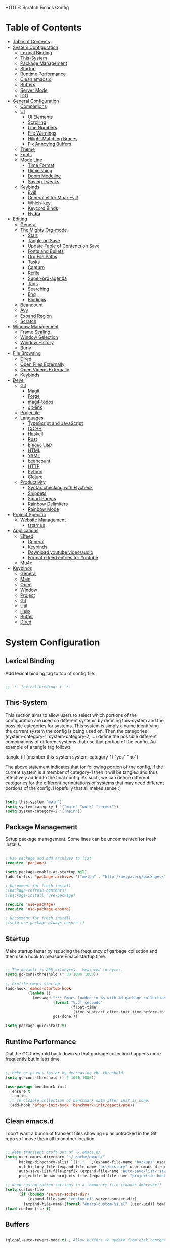 +TITLE: Scratch Emacs Config
#+PROPERTY: header-args:emacs-lisp

* Table of Contents
:PROPERTIES:
:TOC:      :include all :depth 3
:END:
:CONTENTS:
- [[#table-of-contents][Table of Contents]]
- [[#system-configuration][System Configuration]]
  - [[#lexical-binding][Lexical Binding]]
  - [[#this-system][This-System]]
  - [[#package-management][Package Management]]
  - [[#startup][Startup]]
  - [[#runtime-performance][Runtime Performance]]
  - [[#clean-emacsd][Clean emacs.d]]
  - [[#buffers][Buffers]]
  - [[#server-mode][Server Mode]]
  - [[#ido][IDO]]
- [[#general-configuration][General Configuration]]
  - [[#completions][Completions]]
  - [[#ui][UI]]
    - [[#ui-elements][UI Elements]]
    - [[#scrolling][Scrolling]]
    - [[#line-numbers][Line Numbers]]
    - [[#file-warnings][File Warnings]]
    - [[#hilight-matching-braces][Hilight Matching Braces]]
    - [[#fix-annoying-buffers][Fix Annoying Buffers]]
  - [[#theme][Theme]]
  - [[#fonts][Fonts]]
  - [[#mode-line][Mode Line]]
    - [[#time-format][Time Format]]
    - [[#diminishing][Diminishing]]
    - [[#doom-modeline][Doom Modeline]]
    - [[#saving-tweaks][Saving Tweaks]]
  - [[#keybinds][Keybinds]]
    - [[#evil][Evil!]]
    - [[#generalel-for-moar-evil][General.el for Moar Evil!]]
    - [[#which-key][Which-key]]
    - [[#keycord-binds][Keycord Binds]]
    - [[#hydra][Hydra]]
- [[#editing][Editing]]
  - [[#general][General]]
  - [[#the-mighty-org-mode][The Mighty Org-mode]]
    - [[#start][Start]]
    - [[#tangle-on-save][Tangle on Save]]
    - [[#update-table-of-contents-on-save][Update Table of Contents on Save]]
    - [[#fonts-and-bullets][Fonts and Bullets]]
    - [[#org-file-paths][Org File Paths]]
    - [[#tasks][Tasks]]
    - [[#capture][Capture]]
    - [[#refile][Refile]]
    - [[#super-org-agenda][Super-org-agenda]]
    - [[#tags][Tags]]
    - [[#searching][Searching]]
    - [[#end][End]]
    - [[#bindings][Bindings]]
  - [[#beancount][Beancount]]
  - [[#avy][Avy]]
  - [[#expand-region][Expand Region]]
  - [[#scratch][Scratch]]
- [[#window-management][Window Management]]
  - [[#frame-scaling][Frame Scaling]]
  - [[#window-selection][Window Selection]]
  - [[#window-history][Window History]]
  - [[#burly][Burly]]
- [[#file-browsing][File Browsing]]
  - [[#dired][Dired]]
  - [[#open-files-externally][Open Files Externally]]
  - [[#open-videos-externally][Open Videos Externally]]
  - [[#keybinds][Keybinds]]
- [[#devel][Devel]]
  - [[#git][Git]]
    - [[#magit][Magit]]
    - [[#forge][Forge]]
    - [[#magit-todos][magit-todos]]
    - [[#git-link][git-link]]
  - [[#projectile][Projectile]]
  - [[#languages][Languages]]
    - [[#typescript-and-javascript][TypeScript and JavaScript]]
    - [[#cc][C/C++]]
    - [[#haskell][Haskell]]
    - [[#rust][Rust]]
    - [[#emacs-lisp][Emacs Lisp]]
    - [[#html][HTML]]
    - [[#yaml][YAML]]
    - [[#beancount][beancount]]
    - [[#http][HTTP]]
    - [[#python][Python]]
    - [[#clojure][Clojure]]
  - [[#productivity][Productivity]]
    - [[#syntax-checking-with-flycheck][Syntax checking with Flycheck]]
    - [[#snippets][Snippets]]
    - [[#smart-parens][Smart Parens]]
    - [[#rainbow-delimiters][Rainbow Delimiters]]
    - [[#rainbow-mode][Rainbow Mode]]
- [[#project-specific][Project Specific]]
  - [[#website-management][Website Management]]
    - [[#tstarrus][tstarr.us]]
- [[#applications][Applications]]
  - [[#elfeed][Elfeed]]
    - [[#general][General]]
    - [[#keybinds][Keybinds]]
    - [[#download-youtube-videoaudio][Download youtube video/audio]]
    - [[#format-elfeed-entries-for-youtube][Format elfeed entries for Youtube]]
  - [[#mu4e][Mu4e]]
- [[#keybinds][Keybinds]]
  - [[#general][General]]
  - [[#main][Main]]
  - [[#open][Open]]
  - [[#window][Window]]
  - [[#project][Project]]
  - [[#git][Git]]
  - [[#util][Util]]
  - [[#help][Help]]
  - [[#buffer][Buffer]]
  - [[#dired][Dired]]
:END:

* System Configuration
** Lexical Binding

Add lexical binding tag to top of config file.

#+begin_src emacs-lisp :tangle (if (member this-system system-category-1) "yes" "no")

;; -*- lexical-binding: t -*-

#+end_src

** This-System

This section aims to allow users to select which portions of the configuration are used on different systems by defining this-system and the possible categories for systems. This system is simply a name identifying the current system the config is being used on. Then the categories (system-category-1, system-category-2, ...) define the possible different combinations of different systems that use that portion of the config. An example of a tangle tag follows:

:tangle (if (member this-system system-category-1) "yes" "no")

The above statement indicates that for following portion of the config, if the current system is a member of category-1 then it will be tangled and thus effectively added to the final config. As such, we can define different categories for the different permutations of systems that may need different portions of the config. Hopefully that all makes sense :)

#+begin_src emacs-lisp :tangle yes 

(setq this-system "main")
(setq system-category-1 '("main" "work" "termux"))
(setq system-category-2 '("main"))

#+end_src

** Package Management

Setup package management. Some lines can be uncommented for fresh installs.

#+begin_src emacs-lisp :tangle (if (member this-system system-category-1) "yes" "no")

; Use package and add archives to list
(require 'package)

(setq package-enable-at-startup nil)
(add-to-list 'package-archives '("melpa" . "http://melpa.org/packages/") t)

; Uncomment for fresh install
;(package-refresh-contents)
;(package-install 'use-package)

(require 'use-package)
(require 'use-package-ensure)

; Uncomment for fresh install
;(setq use-package-always-ensure t)

#+end_src

** Startup

Make startup faster by reducing the frequency of garbage collection and then use a hook to measure Emacs startup time.

#+begin_src emacs-lisp :tangle (if (member this-system system-category-1) "yes" "no")

;; The default is 800 kilobytes.  Measured in bytes.
(setq gc-cons-threshold (* 50 1000 1000))

;; Profile emacs startup
(add-hook 'emacs-startup-hook
          (lambda ()
            (message "*** Emacs loaded in %s with %d garbage collections."
                     (format "%.2f seconds"
                             (float-time
                              (time-subtract after-init-time before-init-time)))
                     gcs-done)))

(setq package-quickstart t)

#+end_src

** Runtime Performance

Dial the GC threshold back down so that garbage collection happens more frequently but in less time.

#+begin_src emacs-lisp :tangle (if (member this-system system-category-1) "yes" "no")

;; Make gc pauses faster by decreasing the threshold.
(setq gc-cons-threshold (* 2 1000 1000))

(use-package benchmark-init
  :ensure t
  :config
  ;; To disable collection of benchmark data after init is done.
  (add-hook 'after-init-hook 'benchmark-init/deactivate))

#+end_src

** Clean emacs.d 

I don't want a bunch of transient files showing up as untracked in the Git repo so I move them all to another location.

#+begin_src emacs-lisp :tangle (if (member this-system system-category-1) "yes" "no")

;; Keep transient cruft out of ~/.emacs.d/
(setq user-emacs-directory "~/.cache/emacs/"
      backup-directory-alist `(("." . ,(expand-file-name "backups" user-emacs-directory)))
      url-history-file (expand-file-name "url/history" user-emacs-directory)
      auto-save-list-file-prefix (expand-file-name "auto-save-list/.saves-" user-emacs-directory)
      projectile-known-projects-file (expand-file-name "projectile-bookmarks.eld" user-emacs-directory))

;; Keep customization settings in a temporary file (thanks Ambrevar!)
(setq custom-file
      (if (boundp 'server-socket-dir)
          (expand-file-name "custom.el" server-socket-dir)
        (expand-file-name (format "emacs-custom-%s.el" (user-uid)) temporary-file-directory)))
(load custom-file t)

#+end_src

** Buffers 

#+begin_src emacs-lisp :tangle (if (member this-system system-category-1) "yes" "no")

(global-auto-revert-mode t) ; Allow buffers to update from disk contents

#+end_src

** Server Mode

 Start the Emacs server from this instance so that all =emacsclient= calls are routed here.

#+begin_src emacs-lisp :tangle (if (member this-system system-category-1) "yes" "no")

(server-start)

#+end_src

** IDO

IDO provides interactive bits and bobs for buffers and files.

#+begin_src emacs-lisp :tangle (if (member this-system system-category-1) "yes" "no")

(ido-mode 1)
(ido-everywhere 1)

(use-package ido-completing-read+
  :init
  (ido-ubiquitous-mode 1))

#+end_src

* General Configuration
** Completions

Stolen from https://github.com/MatthewZMD

#+begin_src emacs-lisp :tangle (if (member this-system system-category-1) "yes" "no")

(use-package ivy
  :diminish
  :init
  (use-package amx :defer t)
  (use-package counsel :diminish :config (counsel-mode 1))
  (use-package swiper :defer t)
  (ivy-mode 1)
  :bind
  (("C-s" . swiper-isearch)
   ("C-c s" . counsel-rg)
   ("C-c b" . counsel-buffer-or-recentf)
   ("C-c C-b" . counsel-ibuffer)
   (:map ivy-minibuffer-map
         ("C-r" . ivy-previous-line-or-history)
         ("M-RET" . ivy-immediate-done))
   (:map counsel-find-file-map
         ("C-~" . counsel-goto-local-home)))
  :custom
  (ivy-use-virtual-buffers t)
  (ivy-height 10)
  (ivy-on-del-error-function nil)
  (ivy-magic-slash-non-match-action 'ivy-magic-slash-non-match-create)
  (ivy-count-format "【%d/%d】")
  (ivy-wrap t)
  :config
  (defun counsel-goto-local-home ()
      "Go to the $HOME of the local machine."
      (interactive)
    (ivy--cd "~/")))

#+end_src
** UI
*** UI Elements

#+begin_src emacs-lisp :tangle (if (member this-system system-category-1) "yes" "no")

  (setq inhibit-startup-message t)
  (scroll-bar-mode -1)             ; Disable visible scrollbar
  (tool-bar-mode -1)               ; Disable the toolbar
  (tooltip-mode -1)                ; Disable tooltips
  (set-fringe-mode 10)             ; Give some breathing room
  (menu-bar-mode -1)               ; Disable the menu bar

#+end_src

*** Scrolling

#+begin_src emacs-lisp :tangle (if (member this-system system-category-1) "yes" "no")

  (setq mouse-wheel-scroll-amount '(5 ((shift) . 5))) ; start out scrolling 1 line at a time
  (setq mouse-wheel-progressive-speed nil)              ; accelerate scrolling
  (setq mouse-wheel-follow-mouse 't)                  ; scroll window under mouse
  (setq scroll-step 5)                                ; keyboard scroll one line at a timesetq use-dialog-box nil

#+end_src

*** Line Numbers

#+begin_src emacs-lisp :tangle (if (member this-system system-category-1) "yes" "no")

  (column-number-mode)
  (global-display-line-numbers-mode t)

  ;; Disable line numbers for some modes
  (dolist (mode '(org-mode-hook
                  eshell-mode-hook))
    (add-hook mode (lambda () (display-line-numbers-mode 0))))

#+end_src

*** File Warnings
#+begin_src emacs-lisp :tangle (if (member this-system system-category-1) "yes" "no")

  (setq large-file-warning-threshold nil) ; Don't warn for large files
  (setq vc-follow-symlinks t)             ; Don't warn for following symlinked files
  (setq ad-redefinition-action 'accept)   ; Don't warn when advice is added for functions

#+end_src

*** Hilight Matching Braces

#+begin_src emacs-lisp :tangle (if (member this-system system-category-1) "yes" "no")

  (use-package paren
    :config
    (set-face-attribute 'show-paren-match-expression nil :background "#363e4a")
    (show-paren-mode 1))

#+end_src

*** Fix Annoying Buffers

#+begin_src emacs-lisp :tangle (if (member this-system system-category-1) "yes" "no")

  (use-package popwin
    :config
    (popwin-mode 1))

#+end_src

** Theme

#+begin_src emacs-lisp :tangle (if (member this-system system-category-1) "yes" "no")

  (use-package doom-themes :defer t)
  (load-theme 'doom-gruvbox t)

#+end_src

** Fonts
#+begin_src emacs-lisp :tangle (if (member this-system system-category-1) "yes" "no")

  ;; Set the font face based on platform
  (set-face-attribute 'default nil :font "JetBrains Mono Nerd Font" :height 80)
  ;; Set the fixed pitch face
  (set-face-attribute 'fixed-pitch nil :font "JetBrains Mono Nerd Font" :height 80)
  ;; Set the variable pitch face
  (set-face-attribute 'variable-pitch nil :font "JetBrains Mono Nerd Font" :height 80 :weight 'regular)

#+end_src
** Mode Line
*** Time Format
#+begin_src emacs-lisp :tangle (if (member this-system system-category-1) "yes" "no")

  (setq display-time-format "%l:%M %p %b %y"
        display-time-default-load-average nil)

#+end_src
*** Diminishing

The [[https://github.com/myrjola/diminish.el][diminish]] package hides pesky minor modes from the modelines.

#+begin_src emacs-lisp :tangle (if (member this-system system-category-1) "yes" "no")

  (use-package diminish)

#+end_src

*** Doom Modeline
#+begin_src emacs-lisp :tangle (if (member this-system system-category-1) "yes" "no")

  ;; You must run (all-the-icons-install-fonts) one time after
  ;; installing this package!

  (use-package minions
    :hook (doom-modeline-mode . minions-mode)
    :custom
    (minions-mode-line-lighter ""))

  (use-package doom-modeline
    ;:after eshell     ;; Make sure it gets hooked after eshell
    :hook (after-init . doom-modeline-init)
    :custom-face
    (mode-line ((t (:height 0.85))))
    (mode-line-inactive ((t (:height 0.85))))
    :custom
    (doom-modeline-height 20)
    (doom-modeline-bar-width 6)
    (doom-modeline-lsp t)
    (doom-modeline-github nil)
    (doom-modeline-mu4e nil)
    (doom-modeline-irc nil)
    (doom-modeline-minor-modes t)
    (doom-modeline-persp-name nil)
    (doom-modeline-buffer-file-name-style 'truncate-except-project)
    (doom-modeline-major-mode-icon nil))

#+end_src

*** Saving Tweaks
#+begin_src emacs-lisp :tangle (if (member this-system system-category-1) "yes" "no")

  ; Auto-save changed files
  (use-package super-save
    :ensure t
    :defer 1
    :diminish super-save-mode
    :config
    (super-save-mode +1)
    (setq super-save-auto-save-when-idle t))

  ; Auto revert changed files
  (global-auto-revert-mode 1)

#+end_src

** Keybinds
*** Evil!
#+begin_src emacs-lisp :tangle (if (member this-system system-category-1) "yes" "no")

  (defun dw/evil-hook ()
    (dolist (mode '(custom-mode
                    eshell-mode
                    git-rebase-mode
                    erc-mode
                    circe-server-mode
                    circe-chat-mode
                    circe-query-mode
                    sauron-mode
                    term-mode))
    (add-to-list 'evil-emacs-state-modes mode)))

  (defun dw/dont-arrow-me-bro ()
    (interactive)
    (message "Arrow keys are bad, you know?"))

  (use-package evil
    :init
    (setq evil-want-integration t)
    (setq evil-want-keybinding nil)
    (setq evil-want-C-u-scroll t)
    (setq evil-want-C-i-jump nil)
    (setq evil-respect-visual-line-mode t)
    :config
    (add-hook 'evil-mode-hook 'dw/evil-hook)
    (evil-mode 1)
    (define-key evil-insert-state-map (kbd "C-g") 'evil-normal-state)
    (define-key evil-insert-state-map (kbd "C-h") 'evil-delete-backward-char-and-join)

    ;; Use visual line motions even outside of visual-line-mode buffers
    (evil-global-set-key 'motion "j" 'evil-next-visual-line)
    (evil-global-set-key 'motion "k" 'evil-previous-visual-line)

    ;; Disable arrow keys in normal and visual modes
    (define-key evil-normal-state-map (kbd "<left>") 'dw/dont-arrow-me-bro)
    (define-key evil-normal-state-map (kbd "<right>") 'dw/dont-arrow-me-bro)
    (define-key evil-normal-state-map (kbd "<down>") 'dw/dont-arrow-me-bro)
    (define-key evil-normal-state-map (kbd "<up>") 'dw/dont-arrow-me-bro)
    (evil-global-set-key 'motion (kbd "<left>") 'dw/dont-arrow-me-bro)
    (evil-global-set-key 'motion (kbd "<right>") 'dw/dont-arrow-me-bro)
    (evil-global-set-key 'motion (kbd "<down>") 'dw/dont-arrow-me-bro)
    (evil-global-set-key 'motion (kbd "<up>") 'dw/dont-arrow-me-bro)

    (evil-set-initial-state 'messages-buffer-mode 'normal)
    (evil-set-initial-state 'dashboard-mode 'normal))

  (use-package evil-collection
    :after evil
    :custom
    (evil-collection-outline-bind-tab-p nil)
    :config
    (evil-collection-init))

#+end_src
*** General.el for Moar Evil!
#+begin_src emacs-lisp :tangle (if (member this-system system-category-1) "yes" "no")

 (use-package general
   :ensure t
   :config
   (general-evil-setup t))

   (general-create-definer dw/leader-key-def
     :keymaps '(normal insert visual emacs)
     :prefix "SPC"
     :global-prefix "C-SPC")

#+end_src
*** Which-key

[[https://github.com/justbur/emacs-which-key][which-key]] is great for getting an overview of what keybindings are available
based on the prefix keys you entered.  Learned about this one from Spacemacs.

#+begin_src emacs-lisp :tangle (if (member this-system system-category-1) "yes" "no")

  (use-package which-key
    :init (which-key-mode)
    :diminish which-key-mode
    :config
    (setq which-key-idle-delay 0.3)
    (setq which-key-min-display-lines 6))

#+end_src

*** Keycord Binds

#+begin_src emacs-lisp :tangle (if (member this-system system-category-1) "yes" "no")

  (use-package use-package-chords
    :disabled
    :config (key-chord-mode 1))

#+end_src

*** Hydra
#+begin_src emacs-lisp :tangle (if (member this-system system-category-1) "yes" "no")

  (use-package hydra
    :defer 1)

#+end_src
* Editing
** General
#+begin_src emacs-lisp :tangle (if (member this-system system-category-1) "yes" "no")

; Set Default indentation to 2 characters
(setq-default tab-width 2)
(setq-default evil-shift-width tab-width)

; Use spaces instead of tabs for indents
(setq-default indent-tabs-mode nil)

; Automatic comment/uncomment lines
(use-package evil-nerd-commenter
  :bind ("M-/" . evilnc-comment-or-uncomment-lines))

; Use Parinfer for Lispy languages
(use-package parinfer
  :hook ((clojure-mode . parinfer-mode)
         (emacs-lisp-mode . parinfer-mode)
         (common-lisp-mode . parinfer-mode)
         (scheme-mode . parinfer-mode)
         (lisp-mode . parinfer-mode))
  :config
  (setq parinfer-extensions
      '(defaults       ; should be included.
        pretty-parens  ; different paren styles for different modes.
        evil           ; If you use Evil.
        smart-tab      ; C-b & C-f jump positions and smart shift with tab & S-tab.
        smart-yank)))  ; Yank behavior depend on mode.

;(dw/leader-key-def
;  "tp" 'parinfer-toggle-mode)

#+end_src
** The Mighty Org-mode
*** Start 

Set up Org Mode with a baseline configuration.  The following sections will add more things to it.

#+begin_src emacs-lisp :tangle (if (member this-system system-category-1) "yes" "no")

;; TODO: Mode this to another section
(setq-default fill-column 80)

;; Turn on indentation and auto-fill mode for Org files
(defun dw/org-mode-setup ()
  (org-indent-mode)
  (variable-pitch-mode 1)
  (auto-fill-mode 0)
  (visual-line-mode 1)
  (setq evil-auto-indent nil)
  (diminish org-indent-mode))

(use-package org
  :defer t
  :hook (org-mode . dw/org-mode-setup)
  :config
  (setq org-ellipsis " ▾"
        org-hide-emphasis-markers t
        org-src-fontify-natively t
        org-src-tab-acts-natively t
        org-edit-src-content-indentation 0
        org-hide-block-startup nil
        org-src-preserve-indentation nil
        org-startup-folded 'content
        org-cycle-separator-lines 2)

  (setq org-modules
    '(org-crypt
        org-habit))

  (setq org-refile-targets '((nil :maxlevel . 3)
                            (org-agenda-files :maxlevel . 3)))
  (setq org-outline-path-complete-in-steps nil)
  (setq org-refile-use-outline-path t)

  (evil-define-key '(normal insert visual) org-mode-map (kbd "C-j") 'org-next-visible-heading)
  (evil-define-key '(normal insert visual) org-mode-map (kbd "C-k") 'org-previous-visible-heading)

  (evil-define-key '(normal insert visual) org-mode-map (kbd "M-j") 'org-metadown)
  (evil-define-key '(normal insert visual) org-mode-map (kbd "M-k") 'org-metaup)

  (org-babel-do-load-languages
    'org-babel-load-languages
    '((emacs-lisp . t)
      (ledger . t)))

  (push '("conf-unix" . conf-unix) org-src-lang-modes)

  ;; NOTE: Subsequent sections are still part of this use-package block!

#+end_src

*** Tangle on Save
#+begin_src emacs-lisp :tangle (if (member this-system system-category-1) "yes" "no")

    ;; Since we don't want to disable org-confirm-babel-evaluate all
    ;; of the time, do it around the after-save-hook
    (defun dw/org-babel-tangle-dont-ask ()
    ;; Dynamic scoping to the rescue
    (let ((org-confirm-babel-evaluate nil))
	(org-babel-tangle)))

    (add-hook 'org-mode-hook (lambda () (add-hook 'after-save-hook #'dw/org-babel-tangle-dont-ask
						'run-at-end 'only-in-org-mode)))

#+end_src

*** Update Table of Contents on Save

It’s nice to have a table of contents section for long literate configuration files (like this one!) so I use org-make-toc to automatically update the ToC in any header with a property named TOC.

#+begin_src emacs-lisp :tangle (if (member this-system system-category-1) "yes" "no")

(use-package org-make-toc
  :hook (org-mode . org-make-toc-mode))

#+end_src

*** Fonts and Bullets

Use bullet characters instead of asterisks, plus set the header font sizes to something more palatable.  A fair amount of inspiration has been taken from [[https://zzamboni.org/post/beautifying-org-mode-in-emacs/][this blog post]].

#+begin_src emacs-lisp :tangle (if (member this-system system-category-1) "yes" "no")

(use-package org-bullets
  :after org
  :hook (org-mode . org-bullets-mode)
  :custom
  (org-bullets-bullet-list '("◉" "○" "●" "○" "●" "○" "●")))

;; Replace list hyphen with dot
(font-lock-add-keywords 'org-mode
                        '(("^ *\\([-]\\) "
                          (0 (prog1 () (compose-region (match-beginning 1) (match-end 1) "•"))))))

(dolist (face '((org-level-1 . 1.2)
                (org-level-2 . 1.1)
                (org-level-3 . 1.05)
                (org-level-4 . 1.0)
                (org-level-5 . 1.1)
                (org-level-6 . 1.1)
                (org-level-7 . 1.1)
                (org-level-8 . 1.1)))
    (set-face-attribute (car face) nil :font "JetBrains Mono Nerd Font" :weight 'regular :height (cdr face)))

;; Make sure org-indent face is available
(require 'org-indent)

;; Ensure that anything that should be fixed-pitch in Org files appears that way
(set-face-attribute 'org-block nil :foreground nil :inherit 'fixed-pitch)
(set-face-attribute 'org-code nil   :inherit '(shadow fixed-pitch))
(set-face-attribute 'org-indent nil :inherit '(org-hide fixed-pitch))
(set-face-attribute 'org-verbatim nil :inherit '(shadow fixed-pitch))
(set-face-attribute 'org-special-keyword nil :inherit '(font-lock-comment-face fixed-pitch))
(set-face-attribute 'org-meta-line nil :inherit '(font-lock-comment-face fixed-pitch))
(set-face-attribute 'org-checkbox nil :inherit 'fixed-pitch)

#+end_src

*** Org File Paths
#+begin_src emacs-lisp :tangle (if (member this-system system-category-1) "yes" "no")

;;; Directory Options
;; Set default working directory for org files
(setq org-directory "~/documents/org")
;; Set default locations to store notes
(setq org-default-notes-file "~/documents/org/capture/refile.org")
;; Set agenda files
(setq org-agenda-files (quote ("~/documents/org/capture"
                               "~/documents/org/capture/agendas"
                               "~/documents/org/capture/bookmarks"
                               "~/documents/org/capture/notes")))

#+end_src
*** Tasks 
#+begin_src emacs-lisp :tangle (if (member this-system system-category-1) "yes" "no")

;;; Set Todo Options
;; Set keywords for todo items
(setq org-todo-keywords
      (quote ((sequence "TODO(t)" "NEXT(n)" "|" "DONE(d)")
              (sequence "WAITING(w@/!)" "HOLD(h@/!)" "|" "CANCELLED(c@/!)" ))))
;; Set colors for todo items
(setq org-todo-keyword-faces
      (quote (("TODO" :foreground "red" :weight bold)
              ("NEXT" :foreground "blue" :weight bold)
              ("DONE" :foreground "forest green" :weight bold)
              ("WAITING" :foreground "orange" :weight bold)
              ("HOLD" :foreground "magenta" :weight bold)
              ("CANCELLED" :foreground "forest green" :weight bold))))
;; Set tags based on todo changes
(setq org-todo-state-tags-triggers
      (quote (("CANCELLED" ("CANCELLED" . t))
              ("WAITING" ("WAITING" . t))
              ("HOLD" ("WAITING") ("HOLD" . t))
              (done ("WAITING") ("HOLD"))
              ("TODO" ("WAITING") ("CANCELLED") ("HOLD"))
              ("NEXT" ("WAITING") ("CANCELLED") ("HOLD"))
              ("DONE" ("WAITING") ("CANCELLED") ("HOLD")))))

#+end_src
*** Capture 
#+begin_src emacs-lisp :tangle (if (member this-system system-category-1) "yes" "no")

;; open org-capture
(global-set-key (kbd "C-c c") 'org-capture)

;;; Set Org-Capture Options
;; Capture templates for: TODO tasks, Notes, appointments, and meetings
(setq org-capture-templates
      (quote (("t" "todo" entry (file "~/documents/org/capture/refile.org")
               "* TODO %?\n%U\n%a\n")
              ("r" "respond" entry (file "~/documents/org/capture/refile.org")
               "* TODO Respond to %:from on %:subject\nSCHEDULED: %t\n%U\n%a\n")
              ("n" "note" entry (file "~/documents/org/capture/refile.org")
               "* %? :NOTE:\n%U\n%a\n")
              ("m" "Meeting" entry (file "~/documents/org/capture/refile.org")
               "* MEETING with %? :MEETING:\n%U")
              ("h" "Habit" entry (file "~/documents/org/capture/refile.org")
               "* NEXT %?\n%U\n%a\nSCHEDULED: %(format-time-string \"%<<%Y-%m-%d %a .+1d/3d>>\")\n:PROPERTIES:\n:STYLE: habit\n:REPEAT_TO_STATE: NEXT\n:END:\n"))))

#+end_src
*** Refile
#+begin_src emacs-lisp :tangle (if (member this-system system-category-1) "yes" "no")

;;; Set Task Refiling Options
;; Targets include this file and any file contributing to the agenda - up to 9 levels deep
(setq org-refile-targets (quote ((nil :maxlevel . 9)
                                 (org-agenda-files :maxlevel . 9))))
;; Use full outline paths for refile targets - we file directly with IDO
(setq org-refile-use-outline-path t)
;; Targets complete directly with IDO
(setq org-outline-path-complete-in-steps nil)
;; Allow refile to create parent tasks with confirmation
(setq org-refile-allow-creating-parent-nodes (quote confirm))
;; Use IDO for both buffer and file completion and ido-everywhere to t
(setq org-completion-use-ido t)
(setq ido-everywhere t)
(setq ido-max-directory-size 100000)
(ido-mode (quote both))
;; Use the current window when visiting files and buffers with ido
(setq ido-default-file-method 'selected-window)
(setq ido-default-buffer-method 'selected-window)
;; Use the current window for indirect buffer display
(setq org-indirect-buffer-display 'current-window)
;; Exclude DONE state tasks from refile targets
(defun bh/verify-refile-target ()
  "Exclude todo keywords with a done state from refile targets"
  (not (member (nth 2 (org-heading-components)) org-done-keywords)))
(setq org-refile-target-verify-function 'bh/verify-refile-target)

#+end_src
*** Super-org-agenda

#+begin_src emacs-lisp :tangle (if (member this-system system-category-1) "yes" "no")

(use-package org-super-agenda
  :after org-agenda
  :init
  (setq org-super-agenda-header-map (make-sparse-keymap))

  (setq org-agenda-custom-commands
        '(("c" "Custom Agenda"
           ((agenda "" ((org-agenda-span 'day)
                        (org-super-agenda-groups
                              '((:name "--- LATE ---"
                                   :face (:underline t)
                                   :deadline past
                                   :order 1)
                                (:name "--- DUE TODAY ---"
                                   :time-grid t
                                   :deadline today
                                   :order 2)
                                (:name "--- SCHEDULED TODAY ---"
                                   :time-grid t
                                   :date today
                                   :scheduled today
                                   :order 3)
                                (:name ""
                                   :discard (:anything)
                                   :order 99))

                              

                              )))))))

  :config
  (org-super-agenda-mode))

#+end_src

*** Tags

#+begin_src emacs-lisp :tangle (if (member this-system system-category-1) "yes" "no")

  ;; Configure common tags
  (setq org-tag-alist
    '((:startgroup)
       ; Put mutually exclusive tags here
       (:endgroup)
       ("@errand" . ?E)
       ("@home" . ?H)
       ("@work" . ?W)
       ("agenda" . ?a)
       ("planning" . ?p)
       ("publish" . ?P)
       ("batch" . ?b)
       ("note" . ?n)
       ("idea" . ?i)
       ("thinking" . ?t)
       ("recurring" . ?r)))

#+end_src

*** Searching

#+begin_src emacs-lisp :tangle (if (member this-system system-category-1) "yes" "no")

(defun dw/search-org-files ()
  (interactive)
  (counsel-rg "" "~/documents/org/capture/notes" nil "Search Notes: "))

#+end_src

*** End  

 #+begin_src emacs-lisp :tangle (if (member this-system system-category-1) "yes" "no")

 ;; This ends the use-package org-mode block
)

 #+end_src

*** Bindings

#+begin_src emacs-lisp :tangle (if (member this-system system-category-1) "yes" "no")



(use-package evil-org
  :after org
  :hook ((org-mode . evil-org-mode)
         (org-agenda-mode . evil-org-mode)
         (evil-org-mode . (lambda () (evil-org-set-key-theme '(navigation todo insert textobjects additional)))))
  :config
  (require 'evil-org-agenda)
  (evil-org-agenda-set-keys))

;(dw/leader-key-def
;  "o"   '(:ignore t :which-key "org mode")
;  "oi"  '(:ignore t :which-key "insert")
;  "oil" '(org-insert-link :which-key "insert link")
;  "on"  '(org-toggle-narrow-to-subtree :which-key "toggle narrow")
;  "os"  '(dw/counsel-rg-org-files :which-key "search notes")
;  "oa"  '(org-agenda :which-key "status")
;  "oc"  '(org-capture t :which-key "capture")
;  "ox"  '(org-export-dispatch t :which-key "export"))

#+end_src

** Beancount

#+begin_src emacs-lisp :tangle (if (member this-system system-category-1) "yes" "no")

;(use-package Beancount
;  :straight (beancount
;             :type git
;             :host github
;             :repo "cnsunyour/beancount.el")
;  :bind
;  ("C-M-b" . (lambda ()
;               (interactive)
;               (find-file "~/Dropbox/beancount/main.bean")))
;  :mode
;  ("\\.bean\\(?:count\\)?\\'" . beancount-mode)
;  :config
;  (setq beancount-accounts-files
;        (directory-files "~/Dropbox/beancount/accounts/"
;                         'full
;                         (rx ".bean" eos))))

#+end_src

** Avy
#+begin_src emacs-lisp :tangle (if (member this-system system-category-1) "yes" "no")

  (use-package avy
    :commands (avy-goto-char avy-goto-word-0 avy-goto-line))

  (dw/leader-key-def
    "j"   '(:ignore t :which-key "jump")
    "jj"  '(avy-goto-char :which-key "jump to char")
    "jw"  '(avy-goto-word-0 :which-key "jump to word")
    "jl"  '(avy-goto-line :which-key "jump to line"))

#+end_src

** Expand Region

This module is absolutely necessary for working inside of Emacs Lisp files,
especially when trying to some parent of an expression (like a =setq=).  Makes
tweaking Org agenda views much less annoying.

#+begin_src emacs-lisp :tangle (if (member this-system system-category-1) "yes" "no")

  (use-package expand-region
    :bind (("M-[" . er/expand-region)
           ("C-(" . er/mark-outside-pairs)))

#+end_src

** Scratch

Since the =*scratch*= buffer is pretty hard-wired into Emacs (see
=buffer.c=), the least we could do is getting rid of its initial
message.  No, it's using its own mode instead of ~emacs-lisp-mode~ for
the questionable benefit of having a function inserting evaluation
values after a newline.

#+begin_src emacs-lisp :tangle (if (member this-system system-category-1) "yes" "no")
(setq initial-scratch-message "")
(setq initial-major-mode 'emacs-lisp-mode)
#+END_SRC

* Window Management
** Frame Scaling

The keybindings for this are =C+M+-= and =C+M+==.

#+begin_src emacs-lisp :tangle (if (member this-system system-category-1) "yes" "no")

  (use-package default-text-scale
    :defer 1
    :config
    (default-text-scale-mode))

#+end_src

** Window Selection

Use ace-window for selecting windows quickly.

#+begin_src emacs-lisp :tangle (if (member this-system system-category-1) "yes" "no")

(use-package ace-window
  :config
  (setq aw-keys '(?a ?s ?d ?f ?g ?h ?j ?k ?l)))

#+end_src

** Window History

#+begin_src emacs-lisp :tangle (if (member this-system system-category-1) "yes" "no")

(winner-mode)
(define-key evil-window-map "u" 'winner-undo)

#+end_src

** Burly

Use burly to bookmark layouts and Emacs state.

#+begin_src emacs-lisp :tangle (if (member this-system system-category-1) "yes" "no")

(use-package burly)

#+end_src

* File Browsing
** Dired 

Stolen from [[https://github.com/daviwil][the_dev_aspect]]. I have edited to fit my needs including removing the termux logic.

#+begin_src emacs-lisp :tangle (if (member this-system system-category-1) "yes" "no")

  (setq dired-listing-switches "-agho --group-directories-first"
        dired-omit-files "^\\.[^.].*"
        dired-omit-verbose nil)

  (autoload 'dired-omit-mode "dired-x")

  (add-hook 'dired-load-hook
    (lambda ()
    (interactive)
    (dired-collapse)))

  (add-hook 'dired-mode-hook
    (lambda ()
    (interactive)
    (dired-omit-mode 1)
    (hl-line-mode 1)))

  (use-package dired-rainbow
    :defer 2
    :config
    (dired-rainbow-define-chmod directory "#6cb2eb" "d.*")
    (dired-rainbow-define html "#eb5286" ("css" "less" "sass" "scss" "htm" "html" "jhtm" "mht" "eml" "mustache" "xhtml"))
    (dired-rainbow-define xml "#f2d024" ("xml" "xsd" "xsl" "xslt" "wsdl" "bib" "json" "msg" "pgn" "rss" "yaml" "yml" "rdata"))
    (dired-rainbow-define document "#9561e2" ("docm" "doc" "docx" "odb" "odt" "pdb" "pdf" "ps" "rtf" "djvu" "epub" "odp" "ppt" "pptx"))
    (dired-rainbow-define markdown "#ffed4a" ("org" "etx" "info" "markdown" "md" "mkd" "nfo" "pod" "rst" "tex" "textfile" "txt"))
    (dired-rainbow-define database "#6574cd" ("xlsx" "xls" "csv" "accdb" "db" "mdb" "sqlite" "nc"))
    (dired-rainbow-define media "#de751f" ("mp3" "mp4" "mkv" "MP3" "MP4" "avi" "mpeg" "mpg" "flv" "ogg" "mov" "mid" "midi" "wav" "aiff" "flac"))
    (dired-rainbow-define image "#f66d9b" ("tiff" "tif" "cdr" "gif" "ico" "jpeg" "jpg" "png" "psd" "eps" "svg"))
    (dired-rainbow-define log "#c17d11" ("log"))
    (dired-rainbow-define shell "#f6993f" ("awk" "bash" "bat" "sed" "sh" "zsh" "vim"))
    (dired-rainbow-define interpreted "#38c172" ("py" "ipynb" "rb" "pl" "t" "msql" "mysql" "pgsql" "sql" "r" "clj" "cljs" "scala" "js"))
    (dired-rainbow-define compiled "#4dc0b5" ("asm" "cl" "lisp" "el" "c" "h" "c++" "h++" "hpp" "hxx" "m" "cc" "cs" "cp" "cpp" "go" "f" "for" "ftn" "f90" "f95" "f03" "f08" "s" "rs" "hi" "hs" "pyc" ".java"))
    (dired-rainbow-define executable "#8cc4ff" ("exe" "msi"))
    (dired-rainbow-define compressed "#51d88a" ("7z" "zip" "bz2" "tgz" "txz" "gz" "xz" "z" "Z" "jar" "war" "ear" "rar" "sar" "xpi" "apk" "xz" "tar"))
    (dired-rainbow-define packaged "#faad63" ("deb" "rpm" "apk" "jad" "jar" "cab" "pak" "pk3" "vdf" "vpk" "bsp"))
    (dired-rainbow-define encrypted "#ffed4a" ("gpg" "pgp" "asc" "bfe" "enc" "signature" "sig" "p12" "pem"))
    (dired-rainbow-define fonts "#6cb2eb" ("afm" "fon" "fnt" "pfb" "pfm" "ttf" "otf"))
    (dired-rainbow-define partition "#e3342f" ("dmg" "iso" "bin" "nrg" "qcow" "toast" "vcd" "vmdk" "bak"))
    (dired-rainbow-define vc "#0074d9" ("git" "gitignore" "gitattributes" "gitmodules"))
    (dired-rainbow-define-chmod executable-unix "#38c172" "-.*x.*"))

  (use-package dired-single
    :ensure t
    :defer t)

  (use-package dired-ranger
    :defer t)

  (use-package dired-collapse
    :defer t)

#+end_src
** Open Files Externally

Stolen from [[https://github.com/daviwil][the_dev_aspect]]. Didn't even bother to change it ;) 

#+begin_src emacs-lisp :tangle (if (member this-system system-category-1) "yes" "no")

  (use-package openwith
    :config
    (setq openwith-associations
      (list
        (list (openwith-make-extension-regexp
               '("mpg" "mpeg" "mp3" "mp4"
                 "avi" "wmv" "wav" "mov" "flv"
                 "ogm" "ogg" "mkv"))
               "mpv"
               '(file))
        (list (openwith-make-extension-regexp
               '("xbm" "pbm" "pgm" "ppm" "pnm"
                 "png" "gif" "bmp" "tif" "jpeg")) ;; Removed jpg because Telega was
                                                  ;; causing feh to be opened...
               "feh"
               '(file))
        (list (openwith-make-extension-regexp
               '("pdf"))
               "zathura"
               '(file))))
    (openwith-mode 1))

#+end_src

** Open Videos Externally  

Can't remember where I stole this from. Might edit in future to integrate audio and video playing with Dired instead of using ncmpcpp for audio. I had to expand the file-name in the mpv-dir function to make it work with mpv. 

#+begin_src emacs-lisp :tangle (if (member this-system system-category-1) "yes" "no")

  (defun start-mpv (path &optional playlist-p)

    "Start mpv with specified arguments"
    (let* ((default-cmd "mpv --force-window")
          (cmd (if playlist-p
                    (s-append " --loop-playlist --playlist=" default-cmd)
                  (s-append " --loop " default-cmd))))
      (call-process-shell-command (s-concat cmd (shell-quote-argument path)) nil 0)))

  (defun mpv ()
    "Play a file in current line"
    (interactive)
    (start-mpv (dired-get-filename)))

  (defun mpv-dir ()
    "Play all multimedia files in current directory"
    (interactive)
    (start-mpv (expand-file-name default-directory)))

  (defun mpv-playlist ()
    "Play a playlist in current line"
    (interactive)
    (start-mpv (dired-get-filename) t))

#+end_src

** Keybinds

Stolen from [[https://github.com/daviwil][the_dev_aspect]]. I have edited to fit my needs including changing/adding keybinds.

#+begin_src emacs-lisp :tangle (if (member this-system system-category-1) "yes" "no")

  (setq which-key-sort-order 'which-key-prefix-then-key-order)

  (evil-collection-define-key 'normal 'dired-mode-map
    "h" 'dired-single-up-directory
    "H" 'dired-omit-mode
    "l" 'dired-single-buffer
    "y" 'dired-ranger-copy
    "X" 'dired-ranger-move
    "p" 'dired-ranger-paste)

  (require 'cl)

  (defun dw/dired-link (path)
    (lexical-let ((target path))
      (lambda () (interactive) (message "Path: %s" target) (dired target))))

#+end_src

* Devel
** Git
*** Magit

https://magit.vc/manual/magit/

#+begin_src emacs-lisp :tangle (if (member this-system system-category-1) "yes" "no")

  (use-package magit
    :commands (magit-status magit-get-current-branch)
    :custom
    (magit-display-buffer-function #'magit-display-buffer-same-window-except-diff-v1))

  (use-package evil-magit
    :after magit)

#+end_src

*** Forge

#+begin_src emacs-lisp :tangle (if (member this-system system-category-1) "yes" "no")

  (use-package forge
    :disabled)

#+end_src

*** magit-todos

This is an interesting extension to Magit that shows a TODOs section in your
git status buffer containing all lines with TODO (or other similar words) in
files contained within the repo.  More information at the [[https://github.com/alphapapa/magit-todos][GitHub repo]].

#+begin_src emacs-lisp :tangle (if (member this-system system-category-1) "yes" "no")

  (use-package magit-todos
    :defer t)

#+end_src

*** git-link

#+begin_src emacs-lisp :tangle (if (member this-system system-category-1) "yes" "no")

(use-package git-link
  :commands git-link
  :config
  (setq git-link-open-in-browser t))

#+end_src

** Projectile

#+begin_src emacs-lisp :tangle (if (member this-system system-category-1) "yes" "no")

  (use-package projectile
    :diminish projectile-mode
    :config (projectile-mode)
    :bind-keymap
    ("C-c p" . projectile-command-map)
    :init
    (when (file-directory-p "~/devel")
      (setq projectile-project-search-path '("~/devel")))
    (setq projectile-switch-project-action #'projectile-dired))

  (use-package counsel-projectile
    :after projectile)

#+end_src

** Languages
*** TypeScript and JavaScript

Set up nvm so that we can manage Node versions

#+begin_src emacs-lisp :tangle (if (member this-system system-category-1) "yes" "no")

  (use-package nvm
    :defer t)

#+end_src

Configure TypeScript and JavaScript language modes

#+begin_src emacs-lisp :tangle (if (member this-system system-category-1) "yes" "no")

  (use-package typescript-mode
    :mode "\\.ts\\'"
    :config
    (setq typescript-indent-level 2))

  (defun dw/set-js-indentation ()
    (setq js-indent-level 2)
    (setq evil-shift-width js-indent-level)
    (setq-default tab-width 2))

  (use-package js2-mode
    :mode "\\.jsx?\\'"
    :config
    ;; Use js2-mode for Node scripts
    (add-to-list 'magic-mode-alist '("#!/usr/bin/env node" . js2-mode))

    ;; Don't use built-in syntax checking
    (setq js2-mode-show-strict-warnings nil)

    ;; Set up proper indentation in JavaScript and JSON files
    (add-hook 'js2-mode-hook #'dw/set-js-indentation)
    (add-hook 'json-mode-hook #'dw/set-js-indentation))

  (use-package prettier-js
    :hook ((js2-mode . prettier-js-mode)
           (typescript-mode . prettier-js-mode))
    :config
    (setq prettier-js-show-errors nil))

#+end_src

*** C/C++

#+begin_src emacs-lisp :tangle (if (member this-system system-category-1) "yes" "no")

(use-package ccls
  :hook ((c-mode c++-mode objc-mode cuda-mode) .
         (lambda () (quire 'ccls) (lsp))))

#+end_src

*** Haskell

#+begin_src emacs-lisp :tangle (if (member this-system system-category-1) "yes" "no")

(use-package haskell-mode) 

#+end_src

*** Rust

#+begin_src emacs-lisp :tangle (if (member this-system system-category-1) "yes" "no")

  (use-package rust-mode
    :mode "\\.rs\\'"
    :init (setq rust-format-on-save t))

  (use-package cargo
    :ensure t
    :defer t)

#+end_src

*** Emacs Lisp

#+begin_src emacs-lisp :tangle (if (member this-system system-category-1) "yes" "no")

  (add-hook 'emacs-lisp-mode-hook #'flycheck-mode)

  (use-package helpful
    :ensure t
    :custom
    (counsel-describe-function-function #'helpful-callable)
    (counsel-describe-variable-function #'helpful-variable)
    :bind
    ([remap describe-function] . counsel-describe-function)
    ([remap describe-command] . helpful-command)
    ([remap describe-variable] . counsel-describe-variable)
    ([remap describe-key] . helpful-key))

#+end_src


*** HTML

#+begin_src emacs-lisp :tangle (if (member this-system system-category-1) "yes" "no")

(use-package web-mode
  :mode "(\\.\\(html?\\|ejs\\|tsx\\|jsx\\)\\'"
  :config
  (setq-default web-mode-code-indent-offset 2)
  (setq-default web-mode-markup-indent-offset 2)
  (setq-default web-mode-attribute-indent-offset 2))

;; 1. Start the server with `httpd-start'
;; 2. Use `impatient-mode' on any buffer
(use-package impatient-mode
  :ensure t)

(use-package skewer-mode
  :ensure t)

#+end_src

*** YAML

#+begin_src emacs-lisp :tangle (if (member this-system system-category-1) "yes" "no")

  (use-package yaml-mode
    :mode "\\.ya?ml\\'")

#+end_src

*** beancount
**** Github stolen beancount functions
Provide beancount major mode for personal ledger.

#+begin_src emacs-lisp :tangle (if (member this-system system-category-1) "yes" "no")

(autoload 'ido-completing-read "ido")
(require 'subr-x)
(require 'outline)

(defgroup beancount ()
  "Editing mode for Beancount files."
  :group 'beancount)

(defcustom beancount-transaction-indent 2
  "Transaction indent."
  :type 'integer)

(defcustom beancount-number-alignment-column 52
  "Column to which align numbers in postinng definitions. Set to
0 to automatically determine the minimum column that will allow
to align all amounts."
  :type 'integer)

(defcustom beancount-highlight-transaction-at-point nil
  "If t highlight transaction under point."
  :type 'boolean)

(defcustom beancount-use-ido t
  "If non-nil, use ido-style completion rather than the standard."
  :type 'boolean)

(defcustom beancount-electric-currency nil
  "If non-nil, make `newline' try to add missing currency to
complete the posting at point. The correct currency is determined
from the open directive for the relevant account."
  :type 'boolean)

(defgroup beancount-faces nil "Beancount mode highlighting" :group 'beancount)

(defface beancount-directive
  `((t :inherit font-lock-keyword-face))
  "Face for Beancount directives.")

(defface beancount-tag
  `((t :inherit font-lock-type-face))
  "Face for Beancount tags.")

(defface beancount-link
  `((t :inherit font-lock-type-face))
  "Face for Beancount links.")

(defface beancount-date
  `((t :inherit font-lock-constant-face))
  "Face for Beancount dates.")

(defface beancount-account
  `((t :inherit font-lock-builtin-face))
  "Face for Beancount account names.")

(defface beancount-amount
  `((t :inherit font-lock-default-face))
  "Face for Beancount amounts.")

(defface beancount-narrative
  `((t :inherit font-lock-builtin-face))
  "Face for Beancount transactions narrative.")

(defface beancount-narrative-cleared
  `((t :inherit font-lock-string-face))
  "Face for Beancount cleared transactions narrative.")

(defface beancount-narrative-pending
  `((t :inherit font-lock-keyword-face))
  "Face for Beancount pending transactions narrative.")

(defface beancount-metadata
  `((t :inherit font-lock-type-face))
  "Face for Beancount metadata.")

(defface beancount-highlight
  `((t :inherit highlight))
  "Face to highlight Beancount transaction at point.")

(defconst beancount-account-directive-names
  '("balance"
    "close"
    "document"
    "note"
    "open"
    "pad")
  "Directive bames that can appear after a date and are followd by an account.")

(defconst beancount-no-account-directive-names
  '("commodity"
    "event"
    "price"
    "query"
    "txn")
  "Directive names that can appear after a date and are _not_ followed by an account.")

(defconst beancount-timestamped-directive-names
  (append beancount-account-directive-names
          beancount-no-account-directive-names)
  "Directive names that can appear after a date.")

(defconst beancount-directive-names
  '("include"
    "option"
    "plugin"
    "poptag"
    "pushtag")
  "Directive names that can appear at the beginning of a line.")

(defconst beancount-account-categories
  '("Assets" "Liabilities" "Equity" "Income" "Expenses"))

(defconst beancount-tag-chars "[:alnum:]-_/.")

(defconst beancount-account-chars "[:alnum:]-_:")

(defconst beancount-option-names
  ;; This list is kept in sync with the options defined in
  ;; beancount/parser/options.py.
  '("account_current_conversions"
    "account_current_earnings"
    "account_previous_balances"
    "account_previous_conversions"
    "account_previous_earnings"
    "account_rounding"
    "allow_deprecated_none_for_tags_and_links"
    "allow_pipe_separator"
    "booking_method"
    "conversion_currency"
    "documents"
    "infer_tolerance_from_cost"
    "inferred_tolerance_default"
    "inferred_tolerance_multiplier"
    "insert_pythonpath"
    "long_string_maxlines"
    "name_assets"
    "name_equity"
    "name_expenses"
    "name_income"
    "name_liabilities"
    "operating_currency"
    "plugin_processing_mode"
    "render_commas"
    "title"))

(defconst beancount-date-regexp "[0-9]\\{4\\}[-/][0-9]\\{2\\}[-/][0-9]\\{2\\}"
  "A regular expression to match dates.")

(defconst beancount-account-regexp
  (concat (regexp-opt beancount-account-categories)
          "\\(?::[[:upper:]][[:alnum:]-_]+\\)+")
  "A regular expression to match account names.")

(defconst beancount-number-regexp "[-+]?[0-9]+\\(?:,[0-9]\\{3\\}\\)*\\(?:\\.[0-9]*\\)?"
  "A regular expression to match decimal numbers.")

(defconst beancount-currency-regexp "[A-Z][A-Z-_'.]*"
  "A regular expression to match currencies.")

(defconst beancount-flag-regexp
  ;; Single char that is neither a space nor a lower-case letter.
  "[^ a-z]")

(defconst beancount-transaction-regexp
  (concat "^\\(" beancount-date-regexp "\\) +"
          "\\(?:txn +\\)?"
          "\\(" beancount-flag-regexp "\\) +"
          "\\(\".*\"\\)"))

(defconst beancount-posting-regexp
  (concat "^\\s-+"
          "\\(" beancount-account-regexp "\\)"
          "\\(?:\\s-+\\(\\(" beancount-number-regexp "\\)"
          "\\s-+\\(" beancount-currency-regexp "\\)\\)\\)?"))

(defconst beancount-directive-regexp
  (concat "^\\(" (regexp-opt beancount-directive-names) "\\) +"))

(defconst beancount-timestamped-directive-regexp
  (concat "^\\(" beancount-date-regexp "\\) +"
          "\\(" (regexp-opt beancount-timestamped-directive-names) "\\) +"))

(defconst beancount-metadata-regexp
  "^\\s-+\\([a-z][A-Za-z0-9_-]+:\\)\\s-+\\(.+\\)")

;; This is a grouping regular expression because the subexpression is
;; used in determining the outline level in `beancount-outline-level'.
(defvar beancount-outline-regexp "\\(;;;+\\|\\*+\\)")

(defun beancount-outline-level ()
  (let ((len (- (match-end 1) (match-beginning 1))))
    (if (equal (substring (match-string 1) 0 1) ";")
        (- len 2)
      len)))

(defun beancount-face-by-state (state)
  (cond ((string-equal state "*") 'beancount-narrative-cleared)
        ((string-equal state "!") 'beancount-narrative-pending)
        (t 'beancount-narrative)))

(defun beancount-outline-face ()
  (if outline-minor-mode
      (cl-case (funcall outline-level)
      (1 'org-level-1)
      (2 'org-level-2)
      (3 'org-level-3)
      (4 'org-level-4)
      (5 'org-level-5)
      (6 'org-level-6)
      (otherwise nil))
    nil))

(defvar beancount-font-lock-keywords
  `((,beancount-transaction-regexp (1 'beancount-date)
                                   (2 (beancount-face-by-state (match-string 2)) t)
                                   (3 (beancount-face-by-state (match-string 2)) t))
    (,beancount-posting-regexp (1 'beancount-account)
                               (2 'beancount-amount nil :lax))
    (,beancount-metadata-regexp (1 'beancount-metadata)
                                (2 'beancount-metadata t))
    (,beancount-directive-regexp (1 'beancount-directive))
    (,beancount-timestamped-directive-regexp (1 'beancount-date)
                                             (2 'beancount-directive))
    ;; Fontify section headers when composed with outline-minor-mode.
    (,(concat "^\\(" beancount-outline-regexp "\\).*") . (0 (beancount-outline-face)))
    ;; Tags and links.
    (,(concat "\\#[" beancount-tag-chars "]*") . 'beancount-tag)
    (,(concat "\\^[" beancount-tag-chars "]*") . 'beancount-link)
    ;; Number followed by currency not covered by previous rules.
    (,(concat beancount-number-regexp "\\s-+" beancount-currency-regexp) . 'beancount-amount)
    ;; Accounts not covered by previous rules.
    (,beancount-account-regexp . 'beancount-account)
    ))

(defun beancount-tab-dwim (&optional arg)
  (interactive "P")
  (if (and outline-minor-mode
           (or arg (outline-on-heading-p)))
      (beancount-outline-cycle arg)
    (indent-for-tab-command)))

(defvar beancount-mode-map-prefix [(control c)]
  "The prefix key used to bind Beancount commands in Emacs")

(defvar beancount-mode-map
  (let ((map (make-sparse-keymap))
        (p beancount-mode-map-prefix))
    (define-key map (kbd "TAB") #'beancount-tab-dwim)
    (define-key map (kbd "M-RET") #'beancount-insert-date)
    (define-key map (vconcat p [(\')]) #'beancount-insert-account)
    (define-key map (vconcat p [(control g)]) #'beancount-transaction-clear)
    (define-key map (vconcat p [(l)]) #'beancount-check)
    (define-key map (vconcat p [(q)]) #'beancount-query)
    (define-key map (vconcat p [(x)]) #'beancount-context)
    (define-key map (vconcat p [(k)]) #'beancount-linked)
    (define-key map (vconcat p [(p)]) #'beancount-insert-prices)
    (define-key map (vconcat p [(\;)]) #'beancount-align-to-previous-number)
    (define-key map (vconcat p [(\:)]) #'beancount-align-numbers)
    map))

(defvar beancount-mode-syntax-table
  (let ((st (make-syntax-table)))
    (modify-syntax-entry ?\" "\"\"" st)
    (modify-syntax-entry ?\; "<" st)
    (modify-syntax-entry ?\n ">" st)
    st))

;;;###autoload
(define-derived-mode beancount-mode fundamental-mode "Beancount"
  "A mode for Beancount files.
\\{beancount-mode-map}"
  :group 'beancount
  :syntax-table beancount-mode-syntax-table

  (setq-local paragraph-ignore-fill-prefix t)
  (setq-local fill-paragraph-function #'beancount-indent-transaction)

  (setq-local comment-start ";")
  (setq-local comment-start-skip ";+\\s-*")
  (setq-local comment-add 1)

  (setq-local indent-line-function #'beancount-indent-line)
  (setq-local indent-region-function #'beancount-indent-region)
  (setq-local indent-tabs-mode nil)

  (setq-local tab-always-indent 'complete)
  (setq-local completion-ignore-case t)
  
  (add-hook 'completion-at-point-functions #'beancount-completion-at-point nil t)
  (add-hook 'post-command-hook #'beancount-highlight-transaction-at-point nil t)
  (add-hook 'post-self-insert-hook #'beancount--electric-currency nil t)
  
  (setq-local font-lock-defaults '(beancount-font-lock-keywords))
  (setq-local font-lock-syntax-table t)

  (setq-local outline-regexp beancount-outline-regexp)
  (setq-local outline-level #'beancount-outline-level)

  (setq imenu-generic-expression
	(list (list nil (concat "^" beancount-outline-regexp "\\s-+\\(.*\\)$") 2))))

(defun beancount-collect-pushed-tags (begin end)
  "Return list of all pushed (and not popped) tags in the region."
  (goto-char begin)
  (let ((tags (make-hash-table :test 'equal)))
    (while (re-search-forward
         (concat "^\\(push\\|pop\\)tag\\s-+\\(#[" beancount-tag-chars "]+\\)") end t)
      (if (string-equal (match-string 1) "push")
          (puthash (match-string-no-properties 2) nil tags)
        (remhash (match-string-no-properties 2) tags)))
    (hash-table-keys tags)))

(defun beancount-goto-transaction-begin ()
  "Move the cursor to the first line of the transaction definition."
  (interactive)
  (beginning-of-line)
  ;; everything that is indented with at lest one space or tab is part
  ;; of the transaction definition
  (while (looking-at-p "[ \t]+")
    (forward-line -1))
  (point))

(defun beancount-goto-transaction-end ()
  "Move the cursor to the line after the transaction definition."
  (interactive)
  (beginning-of-line)
  (if (looking-at-p beancount-transaction-regexp)
      (forward-line))
  ;; everything that is indented with at least one space or tab as part
  ;; of the transaction definition
  (while (looking-at-p "[ \t]+")
    (forward-line))
  (point))

(defun beancount-goto-next-transaction (&optional arg)
  "Move to the next transaction.
With an argument move to the next non cleared transaction."
  (interactive "P")
  (beancount-goto-transaction-end)
  (let ((done nil))
    (while (and (not done)
                (re-search-forward beancount-transaction-regexp nil t))
      (if (and arg (string-equal (match-string 2) "*"))
          (goto-char (match-end 0))
        (goto-char (match-beginning 0))
        (setq done t)))
    (if (not done) (goto-char (point-max)))))

(defun beancount-find-transaction-extents (p)
  (save-excursion
    (goto-char p)
    (list (beancount-goto-transaction-begin)
          (beancount-goto-transaction-end))))

(defun beancount-inside-transaction-p ()
  (let ((bounds (beancount-find-transaction-extents (point))))
    (> (- (cadr bounds) (car bounds)) 0)))

(defun beancount-looking-at (regexp n pos)
  (and (looking-at regexp)
       (>= pos (match-beginning n))
       (<= pos (match-end n))))

(defvar beancount-accounts nil
  "A list of the accounts available in this buffer.")
(make-variable-buffer-local 'beancount-accounts)

(defun beancount-completion-at-point ()
  "Return the completion data relevant for the text at point."
  (save-excursion
    (save-match-data
      (let ((pos (point)))
        (beginning-of-line)
        (cond
         ;; non timestamped directive
         ((beancount-looking-at "[a-z]*" 0 pos)
          (list (match-beginning 0) (match-end 0)
                (mapcar (lambda (s) (concat s " ")) beancount-directive-names)))

         ;; poptag
         ((beancount-looking-at
           (concat "poptag\\s-+\\(\\(?:#[" beancount-tag-chars "]*\\)\\)") 1 pos)
          (list (match-beginning 1) (match-end 1)
                (beancount-collect-pushed-tags (point-min) (point))))

         ;; option
         ((beancount-looking-at
           (concat "^option\\s-+\\(\"[a-z_]*\\)") 1 pos)
          (list (match-beginning 1) (match-end 1)
                (mapcar (lambda (s) (concat "\"" s "\" ")) beancount-option-names)))

         ;; timestamped directive
         ((beancount-looking-at
           (concat beancount-date-regexp "\\s-+\\([[:alpha:]]*\\)") 1 pos)
          (list (match-beginning 1) (match-end 1)
                (mapcar (lambda (s) (concat s " ")) beancount-timestamped-directive-names)))

         ;; timestamped directives followed by account
         ((beancount-looking-at
           (concat "^" beancount-date-regexp
                   "\\s-+" (regexp-opt beancount-account-directive-names)
                   "\\s-+\\([" beancount-account-chars "]*\\)") 1 pos)
          (setq beancount-accounts nil)
          (list (match-beginning 1) (match-end 1) #'beancount-account-completion-table))

         ;; posting
         ((and (beancount-looking-at
                (concat "[ \t]+\\([" beancount-account-chars "]*\\)") 1 pos)
               ;; Do not force the account name to start with a
               ;; capital, so that it is possible to use substring
               ;; completion and we can rely on completion to fix
               ;; capitalization thanks to completion-ignore-case.
               (beancount-inside-transaction-p))
          (setq beancount-accounts nil)
          (list (match-beginning 1) (match-end 1) #'beancount-account-completion-table))

         ;; tags
         ((beancount-looking-at
           (concat "[ \t]+#\\([" beancount-tag-chars "]*\\)") 1 pos)
          (let* ((candidates nil)
                 (regexp (concat "\\#\\([" beancount-tag-chars "]+\\)"))
                 (completion-table
                  (lambda (string pred action)
                    (if (null candidates)
                        (setq candidates
                              (sort (beancount-collect regexp 1) #'string<)))
                    (complete-with-action action candidates string pred))))
            (list (match-beginning 1) (match-end 1) completion-table)))

         ;; links
         ((beancount-looking-at
           (concat "[ \t]+\\^\\([" beancount-tag-chars "]*\\)") 1 pos)
          (let* ((candidates nil)
                 (regexp (concat "\\^\\([" beancount-tag-chars "]+\\)"))
                 (completion-table
                  (lambda (string pred action)
                    (if (null candidates)
                        (setq candidates
                              (sort (beancount-collect regexp 1) #'string<)))
                    (complete-with-action action candidates string pred))))
            (list (match-beginning 1) (match-end 1) completion-table))))))))

(defun beancount-collect (regexp n)
  "Return an unique list of REGEXP group N in the current buffer."
  (let ((pos (point)))
    (save-excursion
      (save-match-data
        (let ((hash (make-hash-table :test 'equal)))
          (goto-char (point-min))
          (while (re-search-forward regexp nil t)
            ;; Ignore matches around `pos' (the point position when
            ;; entering this funcyion) since that's presumably what
            ;; we're currently trying to complete.
            (unless (<= (match-beginning 0) pos (match-end 0))
              (puthash (match-string-no-properties n) nil hash)))
          (hash-table-keys hash))))))

(defun beancount-account-completion-table (string pred action)
  (if (eq action 'metadata) '(metadata (category . beancount-account))
    (if (null beancount-accounts)
        (setq beancount-accounts
              (sort (beancount-collect beancount-account-regexp 0) #'string<)))
    (complete-with-action action beancount-accounts string pred)))

;; Default to substring completion for beancount accounts.
(defconst beancount--completion-overrides
  '(beancount-account (styles basic partial-completion substring)))
(add-to-list 'completion-category-defaults beancount--completion-overrides)

(defun beancount-number-alignment-column ()
  "Return the column to which postings amounts should be aligned to.
Returns `beancount-number-alignment-column' unless it is 0. In
that case, scan the buffer to determine the minimum column that
will allow to align all numbers."
  (if (> beancount-number-alignment-column 0)
      beancount-number-alignment-column
    (save-excursion
      (save-match-data
        (let ((account-width 0)
              (number-width 0))
          (goto-char (point-min))
          (while (re-search-forward beancount-posting-regexp nil t)
            (if (match-string 2)
                (let ((accw (- (match-end 1) (line-beginning-position)))
                      (numw (- (match-end 3) (match-beginning 3))))
                  (setq account-width (max account-width accw)
                        number-width (max number-width numw)))))
          (+ account-width 2 number-width))))))

(defun beancount-compute-indentation ()
  "Return the column to which the current line should be indented."
  (save-excursion
    (beginning-of-line)
    (cond
     ;; Only timestamped directives start with a digit.
     ((looking-at-p "[0-9]") 0)
     ;; Otherwise look at the previous line.
     ((and (= (forward-line -1) 0)
           (or (looking-at-p "[ \t].+")
               (looking-at-p beancount-timestamped-directive-regexp)
               (looking-at-p beancount-transaction-regexp)))
      beancount-transaction-indent)
     ;; Default.
     (t 0))))

(defun beancount-align-number (target-column)
  (save-excursion
    (beginning-of-line)
    ;; Check if the current line is a posting with a number to align.
    (when (and (looking-at beancount-posting-regexp)
               (match-string 2))
      (let* ((account-end-column (- (match-end 1) (line-beginning-position)))
             (number-width (- (match-end 3) (match-beginning 3)))
             (account-end (match-end 1))
             (number-beginning (match-beginning 3))
             (spaces (max 2 (- target-column account-end-column number-width))))
        (unless (eq spaces (- number-beginning account-end))
          (goto-char account-end)
          (delete-region account-end number-beginning)
          (insert (make-string spaces ? )))))))

(defun beancount-indent-line ()
  (let ((indent (beancount-compute-indentation))
        (savep (> (current-column) (current-indentation))))
    (unless (eq indent (current-indentation))
      (if savep (save-excursion (indent-line-to indent))
        (indent-line-to indent)))
    (unless (eq this-command 'beancount-tab-dwim)
      (beancount-align-number (beancount-number-alignment-column)))))

(defun beancount-indent-region (start end)
  "Indent a region automagically. START and END specify the region to indent."
  (let ((deactivate-mark nil)
        (beancount-number-alignment-column (beancount-number-alignment-column)))
    (save-excursion
      (setq end (copy-marker end))
      (goto-char start)
      (or (bolp) (forward-line 1))
      (while (< (point) end)
        (unless (looking-at-p "\\s-*$")
          (beancount-indent-line))
        (forward-line 1))
      (move-marker end nil))))

(defun beancount-indent-transaction (&optional _justify _region)
  "Indent Beancount transaction at point."
  (interactive)
  (save-excursion
    (let ((bounds (beancount-find-transaction-extents (point))))
      (beancount-indent-region (car bounds) (cadr bounds)))))

(defun beancount-transaction-clear (&optional arg)
  "Clear transaction at point. With a prefix argument set the
transaction as pending."
  (interactive "P")
  (save-excursion
    (save-match-data
      (let ((flag (if arg "!" "*")))
        (beancount-goto-transaction-begin)
        (if (looking-at beancount-transaction-regexp)
            (replace-match flag t t nil 2))))))

(defun beancount-insert-account (account-name)
  "Insert one of the valid account names in this file.
Uses ido niceness according to `beancount-use-ido'."
  (interactive
   (list
    (if beancount-use-ido
        ;; `ido-completing-read' does not understand functional
        ;; completion tables thus directly build a list of the
        ;; accounts in the buffer
        (let ((beancount-accounts
               (sort (beancount-collect beancount-account-regexp 0) #'string<)))
          (ido-completing-read "Account: " beancount-accounts
                               nil nil (thing-at-point 'word)))
      (completing-read "Account: " #'beancount-account-completion-table
                       nil t (thing-at-point 'word)))))
  (let ((bounds (bounds-of-thing-at-point 'word)))
    (when bounds
      (delete-region (car bounds) (cdr bounds))))
  (insert account-name))

(defmacro beancount-for-line-in-region (begin end &rest exprs)
  "Iterate over each line in region until an empty line is encountered."
  `(save-excursion
     (let ((end-marker (copy-marker ,end)))
       (goto-char ,begin)
       (beginning-of-line)
       (while (and (not (eobp)) (< (point) end-marker))
         (beginning-of-line)
         (progn ,@exprs)
         (forward-line 1)
         ))))

(defun beancount-align-numbers (begin end &optional requested-currency-column)
  "Align all numbers in the given region. CURRENCY-COLUMN is the character
at which to align the beginning of the amount's currency. If not specified, use
the smallest columns that will align all the numbers.  With a prefix argument,
align with the fill-column."
  (interactive "r")

  ;; With a prefix argument, align with the fill-column.
  (when current-prefix-arg
    (setq requested-currency-column fill-column))

  ;; Loop once in the region to find the length of the longest string before the
  ;; number.
  (let (prefix-widths
        number-widths
        (number-padding "  "))
    (beancount-for-line-in-region
     begin end
     (let ((line (thing-at-point 'line)))
       (when (string-match (concat "\\(.*?\\)"
                                   "[ \t]+"
                                   "\\(" beancount-number-regexp "\\)"
                                   "[ \t]+"
                                   beancount-currency-regexp)
                           line)
         (push (length (match-string 1 line)) prefix-widths)
         (push (length (match-string 2 line)) number-widths)
         )))

    (when prefix-widths
      ;; Loop again to make the adjustments to the numbers.
      (let* ((number-width (apply 'max number-widths))
             (number-format (format "%%%ss" number-width))
             ;; Compute rightmost column of prefix.
             (max-prefix-width (apply 'max prefix-widths))
             (max-prefix-width
              (if requested-currency-column
                  (max (- requested-currency-column (length number-padding) number-width 1)
                       max-prefix-width)
                max-prefix-width))
             (prefix-format (format "%%-%ss" max-prefix-width))
             )

        (beancount-for-line-in-region
         begin end
         (let ((line (thing-at-point 'line)))
           (when (string-match (concat "^\\([^\"]*?\\)"
                                       "[ \t]+"
                                       "\\(" beancount-number-regexp "\\)"
                                       "[ \t]+"
                                       "\\(.*\\)$")
                               line)
             (delete-region (line-beginning-position) (line-end-position))
             (let* ((prefix (match-string 1 line))
                    (number (match-string 2 line))
                    (rest (match-string 3 line)) )
               (insert (format prefix-format prefix))
               (insert number-padding)
               (insert (format number-format number))
               (insert " ")
               (insert rest)))))))))

(defun beancount-align-to-previous-number ()
  "Align postings under the point's paragraph.
This function looks for a posting in the previous transaction to
determine the column at which to align the transaction, or otherwise
the fill column, and align all the postings of this transaction to
this column."
  (interactive)
  (let* ((begin (save-excursion
                  (beancount-beginning-of-directive)
                  (point)))
         (end (save-excursion
                (goto-char begin)
                (forward-paragraph 1)
                (point)))
         (currency-column (or (beancount-find-previous-alignment-column)
                              fill-column)))
    (beancount-align-numbers begin end currency-column)))


(defun beancount-beginning-of-directive ()
  "Move point to the beginning of the enclosed or preceding directive."
  (beginning-of-line)
  (while (and (> (point) (point-min))
              (not (looking-at
                      "[0-9][0-9][0-9][0-9][\-/][0-9][0-9][\-/][0-9][0-9]")))
    (forward-line -1)))


(defun beancount-find-previous-alignment-column ()
  "Find the preceding column to align amounts with.
This is used to align transactions at the same column as that of
the previous transaction in the file. This function merely finds
what that column is and returns it (an integer)."
  ;; Go hunting for the last column with a suitable posting.
  (let (column)
    (save-excursion
      ;; Go to the beginning of the enclosing directive.
      (beancount-beginning-of-directive)
      (forward-line -1)

      ;; Find the last posting with an amount and a currency on it.
      (let ((posting-regexp (concat
                             "\\s-+"
                             beancount-account-regexp "\\s-+"
                             beancount-number-regexp "\\s-+"
                             "\\(" beancount-currency-regexp "\\)"))
            (balance-regexp (concat
                             beancount-date-regexp "\\s-+"
                             "balance" "\\s-+"
                             beancount-account-regexp "\\s-+"
                             beancount-number-regexp "\\s-+"
                             "\\(" beancount-currency-regexp "\\)")))
        (while (and (> (point) (point-min))
                    (not (or (looking-at posting-regexp)
                             (looking-at balance-regexp))))
          (forward-line -1))
        (when (or (looking-at posting-regexp)
                  (looking-at balance-regexp))
          (setq column (- (match-beginning 1) (point))))
        ))
    column))

(defun beancount--account-currency (account)
  ;; Build a regexp that matches an open directive that specifies a
  ;; single account currencydaaee. The currency is match group 1.
  (let ((re (concat "^" beancount-date-regexp " +open"
                    "\\s-+" (regexp-quote account)
                    "\\s-+\\(" beancount-currency-regexp "\\)\\s-+")))
    (save-excursion
      (goto-char (point-min))
      (when (re-search-forward re nil t)
        ;; The account has declared a single currency, so we can fill it in.
        (match-string-no-properties 1)))))

(defun beancount--electric-currency ()
  (when (and beancount-electric-currency (eq last-command-event ?\n))
    (save-excursion
      (forward-line -1)
      (when (and (beancount-inside-transaction-p)
                 (looking-at (concat "\\s-+\\(" beancount-account-regexp "\\)"
                                     "\\s-+\\(" beancount-number-regexp "\\)\\s-*$")))
        ;; Last line is a posting without currency.
        (let* ((account (match-string 1))
               (pos (match-end 0))
               (currency (beancount--account-currency account)))
          (when currency
            (save-excursion
	      (goto-char pos)
              (insert " " currency))))))))

(defun beancount-insert-date ()
  "Start a new timestamped directive."
  (interactive)
  (unless (bolp) (newline))
  (insert (format-time-string "%Y-%m-%d") " "))

(defvar beancount-install-dir nil
  "Directory in which Beancount's source is located.
Only useful if you have not installed Beancount properly in your PATH.")

(defvar beancount-check-program "bean-check"
  "Program to run to run just the parser and validator on an
  input file.")

(defvar compilation-read-command)

(defun beancount--run (prog &rest args)
  (let ((process-environment
         (if beancount-install-dir
             `(,(concat "PYTHONPATH=" beancount-install-dir)
               ,(concat "PATH="
                        (expand-file-name "bin" beancount-install-dir)
                        ":"
                        (getenv "PATH"))
               ,@process-environment)
           process-environment))
        (compile-command (mapconcat (lambda (arg)
                                      (if (stringp arg)
                                          (shell-quote-argument arg) ""))
                                    (cons prog args)
                                    " ")))
    (call-interactively 'compile)))

(defun beancount-check ()
  "Run `beancount-check-program'."
  (interactive)
  (let ((compilation-read-command nil))
    (beancount--run beancount-check-program
                    (file-relative-name buffer-file-name))))

(defvar beancount-query-program "bean-query"
  "Program to run to run just the parser and validator on an
  input file.")

(defun beancount-query ()
  "Run bean-query."
  (interactive)
  ;; Don't let-bind compilation-read-command this time, since the default
  ;; command is incomplete.
  (beancount--run beancount-query-program
                  (file-relative-name buffer-file-name) t))

(defvar beancount-doctor-program "bean-doctor"
  "Program to run the doctor commands.")

(defun beancount-context ()
  "Get the \"context\" from `beancount-doctor-program'."
  (interactive)
  (let ((compilation-read-command nil))
    (beancount--run beancount-doctor-program "context"
                    (file-relative-name buffer-file-name)
                    (number-to-string (line-number-at-pos)))))


(defun beancount-linked ()
  "Get the \"linked\" info from `beancount-doctor-program'."
  (interactive)
  (let ((compilation-read-command nil))
    (beancount--run beancount-doctor-program "linked"
                    (file-relative-name buffer-file-name)
                    (number-to-string (line-number-at-pos)))))

(defvar beancount-price-program "bean-price"
  "Program to run the price fetching commands.")

(defun beancount-insert-prices ()
  "Run bean-price on the current file and insert the output inline."
  (interactive)
  (call-process beancount-price-program nil t nil
                (file-relative-name buffer-file-name)))

;;; Transaction highligh

(defvar beancount-highlight-overlay (list))
(make-variable-buffer-local 'beancount-highlight-overlay)

(defun beancount-highlight-overlay-make ()
  (let ((overlay (make-overlay 1 1)))
    (overlay-put overlay 'face 'beancount-highlight)
    (overlay-put overlay 'priority '(nil . 99))
    overlay))

(defun beancount-highlight-transaction-at-point ()
  "Move the highlight overlay to the current transaction."
  (when beancount-highlight-transaction-at-point
    (unless beancount-highlight-overlay
      (setq beancount-highlight-overlay (beancount-highlight-overlay-make)))
    (let* ((bounds (beancount-find-transaction-extents (point)))
           (begin (car bounds))
           (end (cadr bounds)))
      (if (> (- end begin) 0)
          (move-overlay beancount-highlight-overlay begin end)
        (move-overlay beancount-highlight-overlay 1 1)))))

;;; Outline minor mode support.

(defun beancount-outline-cycle (&optional arg)
  "Implement visibility cycling a la `org-mode'.
The behavior of this command is determined by the first matching
condition among the following:
 1. When point is at the beginning of the buffer, or when called
    with a `\\[universal-argument]' universal argument, rotate the entire buffer
    through 3 states:
   - OVERVIEW: Show only top-level headlines.
   - CONTENTS: Show all headlines of all levels, but no body text.
   - SHOW ALL: Show everything.
 2. When point is at the beginning of a headline, rotate the
    subtree starting at this line through 3 different states:
   - FOLDED:   Only the main headline is shown.
   - CHILDREN: The main headline and its direct children are shown.
               From this state, you can move to one of the children
               and zoom in further.
   - SUBTREE:  Show the entire subtree, including body text."
  (interactive "P")
  (setq deactivate-mark t)
  (cond
   ;; Beginning of buffer or called with C-u: Global cycling
   ((or (equal arg '(4))
        (and (bobp)
             ;; org-mode style behaviour - only cycle if not on a heading
             (not (outline-on-heading-p))))
    (beancount-cycle-buffer))

   ;; At a heading: rotate between three different views
   ((save-excursion (beginning-of-line 1) (looking-at outline-regexp))
    (outline-back-to-heading)
    (let ((goal-column 0) eoh eol eos)
      ;; First, some boundaries
      (save-excursion
        (save-excursion (beancount-next-line) (setq eol (point)))
        (outline-end-of-heading)              (setq eoh (point))
        (outline-end-of-subtree)              (setq eos (point)))
      ;; Find out what to do next and set `this-command'
      (cond
       ((= eos eoh)
        ;; Nothing is hidden behind this heading
        (beancount-message "EMPTY ENTRY"))
       ((>= eol eos)
        ;; Entire subtree is hidden in one line: open it
        (outline-show-entry)
        (outline-show-children)
        (beancount-message "CHILDREN")
        (setq
         this-command 'beancount-cycle-children))
       ((eq last-command 'beancount-cycle-children)
        ;; We just showed the children, now show everything.
        (outline-show-subtree)
        (beancount-message "SUBTREE"))
       (t
        ;; Default action: hide the subtree.
        (outline-hide-subtree)
        (beancount-message "FOLDED")))))))

(defvar beancount-current-buffer-visibility-state nil
  "Current visibility state of buffer.")
(make-variable-buffer-local 'beancount-current-buffer-visibility-state)

(defvar beancount-current-buffer-visibility-state)

(defun beancount-cycle-buffer (&optional arg)
  "Rotate the visibility state of the buffer through 3 states:
  - OVERVIEW: Show only top-level headlines.
  - CONTENTS: Show all headlines of all levels, but no body text.
  - SHOW ALL: Show everything.
With a numeric prefix ARG, show all headlines up to that level."
  (interactive "P")
  (save-excursion
    (cond
     ((integerp arg)
      (outline-show-all)
      (outline-hide-sublevels arg))
     ((eq last-command 'beancount-cycle-overview)
      ;; We just created the overview - now do table of contents
      ;; This can be slow in very large buffers, so indicate action
      ;; Visit all headings and show their offspring
      (goto-char (point-max))
      (while (not (bobp))
        (condition-case nil
            (progn
              (outline-previous-visible-heading 1)
              (outline-show-branches))
          (error (goto-char (point-min)))))
      (beancount-message "CONTENTS")
      (setq this-command 'beancount-cycle-toc
            beancount-current-buffer-visibility-state 'contents))
     ((eq last-command 'beancount-cycle-toc)
      ;; We just showed the table of contents - now show everything
      (outline-show-all)
      (beancount-message "SHOW ALL")
      (setq this-command 'beancount-cycle-showall
            beancount-current-buffer-visibility-state 'all))
     (t
      ;; Default action: go to overview
      (let ((toplevel
             (cond
              (current-prefix-arg
               (prefix-numeric-value current-prefix-arg))
              ((save-excursion
                 (beginning-of-line)
                 (looking-at outline-regexp))
               (max 1 (funcall outline-level)))
              (t 1))))
        (outline-hide-sublevels toplevel))
      (beancount-message "OVERVIEW")
      (setq this-command 'beancount-cycle-overview
            beancount-current-buffer-visibility-state 'overview)))))

(defun beancount-message (msg)
  "Display MSG, but avoid logging it in the *Messages* buffer."
  (let ((message-log-max nil))
    (message msg)))

(defun beancount-next-line ()
  "Forward line, but mover over invisible line ends.
Essentially a much simplified version of `next-line'."
  (interactive)
  (beginning-of-line 2)
  (while (and (not (eobp))
              (get-char-property (1- (point)) 'invisible))
    (beginning-of-line 2)))

(provide 'beancount)

#+end_src

**** My beancount functions

#+begin_src emacs-lisp :tangle (if (member this-system system-category-1) "yes" "no")

(defun beancount-fixme-replace ()
  "Search for next FIXME in ledger and insert account."
  (interactive)
  (if (search-forward "FIXME")
      (progn
        (replace-match "" nil nil)
        (call-interactively 'beancount-insert-account))))

#+end_src

**** Keybinds

Define Evil keybinds for editing Beancount ledger files.

#+begin_src emacs-lisp :tangle (if (member this-system system-category-1) "yes" "no")

; Custom keybinds for the entry view
(evil-define-key 'normal beancount-mode-map
  (kbd "C-c C-n") 'beancount-fixme-replace)

#+end_src

*** HTTP

#+begin_src emacs-lisp :tangle (if (member this-system system-category-1) "yes" "no")

  (use-package know-your-http-well
    :defer t)

#+end_src

*** Python

#+begin_src emacs-lisp :tangle (if (member this-system system-category-1) "yes" "no")

(use-package elpy
  :ensure t
  :init
  (elpy-enable))

(setq python-shell-interpreter "jupyter"
      python-shell-interpreter-args "console --simple-prompt"
      python-shell-prompt-detect-failure-warning nil)
(add-to-list 'python-shell-completion-native-disabled-interpreters "jupyter")

#+end_src

*** Clojure

#+begin_src emacs-lisp :tangle (if (member this-system system-category-1) "yes" "no")

(use-package cider)

#+end_src

** Productivity
*** Syntax checking with Flycheck

#+begin_src emacs-lisp :tangle (if (member this-system system-category-1) "yes" "no")

  (use-package flycheck
    :defer t
    :hook (lsp-mode . flycheck-mode))

#+end_src

*** Snippets

#+begin_src emacs-lisp :tangle (if (member this-system system-category-1) "yes" "no")

  (use-package yasnippet
    :hook (prog-mode . yas-minor-mode)
    :config
    (yas-reload-all))

#+end_src

*** Smart Parens

#+begin_src emacs-lisp :tangle (if (member this-system system-category-1) "yes" "no")

  (use-package smartparens
    :hook (prog-mode . smartparens-mode))

#+end_src

*** Rainbow Delimiters

#+begin_src emacs-lisp :tangle (if (member this-system system-category-1) "yes" "no")

  (use-package rainbow-delimiters
    :hook (prog-mode . rainbow-delimiters-mode))

#+end_src

*** Rainbow Mode

Sets the background of HTML color strings in buffers to be the color mentioned.

#+begin_src emacs-lisp :tangle (if (member this-system system-category-1) "yes" "no")

(use-package rainbow-mode
  :defer t
  :hook (org-mode
         emacs-lisp-mode
         js2-mode))

#+end_src

* Project Specific
** Website Management
*** tstarr.us 

Functions and keybinds for publishing my org-based personal website

#+begin_src emacs-lisp :tangle (if (member this-system system-category-1) "yes" "no")

;; Example from the_dev_aspect's config

; (defun dw/generate-site ()
;   (interactive)
;   (start-process-shell-command "emacs" nil "emacs --batch -l ~/Projects/Writing/Blog/publish.el --funcall dw/publish"))

;; Add keybinds here to

#+end_src

* Applications
** Elfeed
*** General

Initial setup for elfeed.

#+begin_src emacs-lisp :tangle (if (member this-system system-category-2) "yes" "no")

; Use elfeed
(use-package elfeed
  :commands elfeed)

; Set default filter
(setq-default elfeed-search-filter "@1-week-ago")

; Use elfeed-org 
(use-package elfeed-org)
(elfeed-org)

; Set default org file for feed
(setq rmh-elfeed-org-files (list "~/devel/elisp/scratch/scratch-config/elfeed.org"))

; Update and open elfeed at the same time
(defun elfeed-open-and-update ()
  (interactive)
  (elfeed-update)
  (elfeed))

#+end_src

*** Keybinds

Define elfeed only keybinds and fixes using Evil.

#+begin_src emacs-lisp :tangle (if (member this-system system-category-2) "yes" "no")

; Custom keybinds for the entry view
(evil-define-key 'normal elfeed-show-mode-map 
  "v" 'elfeed-download-yt-video 
  "a" 'elfeed-download-yt-audio)

; Custom keybinds for the feed view
(evil-define-key 'normal elfeed-search-mode-map 
  "r" 'elfeed-update)

; Fix keybinds for evil modes in elfeed
(add-to-list 'evil-emacs-state-modes 'elfeed-search-mode)
(add-to-list 'evil-emacs-state-modes 'elfeed-show-mode)

#+end_src

*** Download youtube video/audio

Use youtube-dl to download audio/video from elfeed entries. 

#+begin_src emacs-lisp :tangle (if (member this-system system-category-2) "yes" "no")

; Set executable path for the most illegal youtube-dl ;)
(setq youtube-dl-path "/usr/bin/youtube-dl")
; Set video/audio storage path
(setq youtube-dl-video-dir "~/media/video/youtube/")
(setq youtube-dl-audio-dir "~/media/audio/youtube/")

; Function to download youtube video while suppressing the pop-up
(defun elfeed-download-yt-video ()
  "Download a video using youtube-dl."
  (interactive)
  (message "Youtube video download started...")
  (call-process-shell-command (format "%s -o \"%s%s\" -f bestvideo+bestaudio --add-metadata %s > /dev/null 2>&1"
                               youtube-dl-path
                               youtube-dl-video-dir
                               "%(title)s.%(ext)s"
                               (elfeed-entry-link elfeed-show-entry)) nil 0))

; Function to download youtube audio while suppressing the pop-up
(defun elfeed-download-yt-audio ()
  "Download a video using youtube-dl."
  (interactive)
  (message "Youtube audio download started...")
  (call-process-shell-command (format "%s -o \"%s%s\" -f bestaudio --add-metadata --extract-audio --audio-format mp3 %s > /dev/null 2>&1"
                               youtube-dl-path
                               youtube-dl-audio-dir
                               "%(title)s.%(ext)s"
                               (elfeed-entry-link elfeed-show-entry)) nil 0))

; Function to download youtube video without suppressing the pop-up for debug purposes
(defun elfeed-download-yt-video-debug ()
  "Download a video using youtube-dl."
  (interactive)
  (async-shell-command (format "%s -o \"%s%s\" -f bestvideo+bestaudio --add-metadata %s"
                               youtube-dl-path
                               youtube-dl-video-dir
                               "%(title)s.%(ext)s"
                               (elfeed-entry-link elfeed-show-entry))))

; Function to download youtube audio without suppressing the pop-up for debug purposes
(defun elfeed-download-yt-audio-debug ()
  "Download a video using youtube-dl."
  (interactive)
  (async-shell-command (format "%s -o \"%s%s\" -f bestaudio --add-metadata --extract-audio --audio-format mp3 %s"
                               youtube-dl-path
                               youtube-dl-audio-dir
                               "%(title)s.%(ext)s"
                               (elfeed-entry-link elfeed-show-entry))))

; Commented this out for now I don't think I need this
; Add `youtube` tag to all videos
;(add-hook 'elfeed-new-entry-hook
;          (elfeed-make-tagger :feed-url "youtube\\.com"
;                              :add '(video youtube)))

#+end_src

*** Format elfeed entries for Youtube

Adds a nice formatted youtube entry. Stolen from https://github.com/xFA25E.

#+begin_src emacs-lisp :tangle (if (member this-system system-category-2) "yes" "no")

(require 'elfeed-db)
(require 'xml-query)

(defgroup elfeed-youtube-parser nil
  "Parse video thumbnails and descriptions from youtube feeds."
  :group 'multimedia)

(defcustom elfeed-youtube-parser-tag 'youtube
  "The tag to use when looking for youtube entry in a feed."
  :type 'symbol
  :group 'elfeed-youtube-parser)

(defun elfeed-youtube-parser--make-html (thumbnail description)
  "Transforms `THUMBNAIL' link and `DESCRIPTION' string into html string."
  (format "<img src=\"%s\"><br><pre>%s</pre>"
          thumbnail description))

;;;###autoload
(defun elfeed-youtube-parser-parse-youtube (_type xml-entry db-entry)
  "Parse elfeed youtube entry.
If `XML-ENTRY' contains `YOUTUBE' tag, read `DB-ENTRY' and search
for thumbnail and video description. Then associate new
information with future `DB-ENTRY'. `TYPE' is ignored."

  (when (member elfeed-youtube-parser-tag (elfeed-entry-tags db-entry))
    (let ((thumbnail   (xml-query* (group thumbnail :url) xml-entry))
          (description (xml-query* (group description *) xml-entry)))
      (setf (elfeed-entry-content-type db-entry) 'html)
      (setf (elfeed-entry-content db-entry)
            (elfeed-youtube-parser--make-html thumbnail description)))))

(provide 'elfeed-youtube-parser)
;;; elfeed-youtube-parser.el ends here

(add-hook 'elfeed-new-entry-parse-hook 'elfeed-youtube-parser-parse-youtube)

#+end_src

** Mu4e 

#+begin_src emacs-lisp :tangle (if (member this-system system-category-2) "yes" "no")

(use-package mu4e
  :defer t
  :config
  ;; use mu4e for e-mail in emacs
  (setq mail-user-agent 'mu4e-user-agent)

  ;; default
  (setq mu4e-root-maildir "/home/tstarr/media/email/starrtyler88")

  (setq mu4e-drafts-folder "/[Gmail].Drafts")
  (setq mu4e-sent-folder   "/[Gmail].Sent Mail")
  (setq mu4e-trash-folder  "/[Gmail].Trash")

  ;; don't save message to Sent Messages, Gmail/IMAP takes care of this
  (setq mu4e-sent-messages-behavior 'delete)

  ;; (See the documentation for `mu4e-sent-messages-behavior' if you have
  ;; additional non-Gmail addresses and want assign them different
  ;; behavior.)

  ;; setup some handy shortcuts
  ;; you can quickly switch to your Inbox -- press ``ji''
  ;; then, when you want archive some messages, move them to
  ;; the 'All Mail' folder by pressing ``ma''.

  (setq mu4e-maildir-shortcuts
      '( (:maildir "/INBOX"              :key ?i)
        (:maildir "/[Gmail].Sent Mail"  :key ?s)
        (:maildir "/[Gmail].Trash"      :key ?t)
        (:maildir "/[Gmail].All Mail"   :key ?a)))

  ;; allow for updating mail using 'U' in the main view:
  (setq mu4e-get-mail-command "offlineimap")

  ;; something about ourselves
  (setq
    user-mail-address "starrtyler88@gmail.com"
    user-full-name  "Tyler Starr"
    mu4e-compose-signature
      (concat
        "Tyler Starr\n"
        "http://tstarr.us\n"))

  ;; sending mail -- replace USERNAME with your gmail username
  ;; also, make sure the gnutls command line utils are installed
  ;; package 'gnutls-bin' in Debian/Ubuntu

  (use-package smtpmail)
  (setq message-send-mail-function 'smtpmail-send-it
    starttls-use-gnutls t
    smtpmail-starttls-credentials '(("smtp.gmail.com" 587 nil nil))
    smtpmail-auth-credentials
      '(("smtp.gmail.com" 587 "starrtyler88@gmail.com" nil))
    smtpmail-default-smtp-server "smtp.gmail.com"
    smtpmail-smtp-server "smtp.gmail.com"
    smtpmail-smtp-service 587)

  ;; alternatively, for emacs-24 you can use:
  ;;(setq message-send-mail-function 'smtpmail-send-it
  ;;     smtpmail-stream-type 'starttls
  ;;     smtpmail-default-smtp-server "smtp.gmail.com"
  ;;     smtpmail-smtp-server "smtp.gmail.com"
  ;;     smtpmail-smtp-service 587)

  ;; don't keep message buffers around
  (setq message-kill-buffer-on-exit t))

#+end_src

* Keybinds
** General

Define base bindings that aren't SPC lead.

#+begin_src emacs-lisp :tangle (if (member this-system system-category-1) "yes" "no")

; Make ESC cancel all mini-buffer menus
(global-set-key (kbd "<escape>") 'keyboard-escape-quit)

#+end_src

** Main

Define SPC lead bindings that don't have submenus.

#+begin_src emacs-lisp :tangle (if (member this-system system-category-1) "yes" "no")

; Make ESC cancel all mini-buffer menus
(global-set-key (kbd "<escape>") 'keyboard-escape-quit)

; Commands without sub-menus
(dw/leader-key-def
  "RET"  '(bookmark-jump         :which-key "Jump to Bookmark")
  "SPC"  '(project-find-file     :which-key "Find file in project")
  "'"    '(ivy-resume            :which-key "Resume last search")
  "."    '(find-file             :which-key "Find file")
  ":"    '(counsel-M-x           :which-key "M-x")
  ";"    '(eval-expression       :which-key "Eval expression")
  "<"    '(switch-to-buffer      :which-key "Switch buffer")
  "`"    '(switch-to-prev-buffer :which-key "Switch to last buffer")
  "C"    '(org-capture           :which-key "Org Capture")
  "a"    '(ace-window            :which-key "Select window"))
  ;"TAB"  '(:ignore t             :which-key "workspace")
  ;"b"    '(:ignore t             :which-key "buffer")
  ;"c"    '(:ignore t             :which-key "code")
  ;"f"    '(:ignore t             :which-key "file")
  ;"h"    '(:ignore t             :which-key "help")
  ;"i"    '(:ignore t             :which-key "insert")
  ;"n"    '(:ignore t             :which-key "notes")
  ;"o"    '(:ignore t             :which-key "open")
  ;"q"    '(:ignore t             :which-key "quit/session")
  ;"s"    '(:ignore t             :which-key "search")
  ;"t"    '(:ignore t             :which-key "toggle"))

#+end_src

** Open 

Define SPC lead bindings that open Emacs programs.

#+begin_src emacs-lisp :tangle (if (member this-system system-category-1) "yes" "no")

; Menu for opening applications
(dw/leader-key-def
  "o"    '(:ignore t   :which-key "open")
  "om"    '(mu4e       :which-key "Mu4e")
  "oe"    '(elfeed     :which-key "Elfeed")
  "oa"    '(org-agenda :which-key "Agenda"))

#+end_src

** Window

Define SPC lead bindings that manipulate Emacs windows.

#+begin_src emacs-lisp :tangle (if (member this-system system-category-1) "yes" "no")
; Open evil-window keybind menus
(dw/leader-key-def
  "w"  '(evil-window-map :which-key "window"))

#+end_src

** Project 

Define SPC lead bindings for projectile.

#+begin_src emacs-lisp :tangle (if (member this-system system-category-1) "yes" "no")

; Commands for projectile projects
(dw/leader-key-def
  "p"  '(:ignore t :which-key "project")
  "p."  '(projectile-find-file                   :which-key "Find file in project")
  "p>"  '(projectile-find-file-in-known-projects :which-key "Find file in know projects")
  "p!"  '(projectile-run-shell-command-in-root   :which-key "Run cmd in project root")
  "pa"  '(projectile-add-known-project           :which-key "Add new project")
  "pb"  '(projectile-switch-to-buffer            :which-key "Switch to project buffer")
  "pc"  '(projectile-compile-project             :which-key "Compile in project")
  "pC"  '(projectile-repeat-last-command         :which-key "Repeat last command")
  "pd"  '(projectile-remove-known-project        :which-key "Remove known project")
  "pe"  '(projectile-edit-dir-locals             :which-key "Edit project .dir-locals")
  "pg"  '(projectile-configure-project           :which-key "Configure project")
  "pi"  '(projectile-invalidate-cache            :which-key "Invalidate project cache")
  "pk"  '(projectile-kill-buffers                :which-key "Kill project buffers")
  "po"  '(projectile-find-other-file             :which-key "Find other file")
  "pp"  '(projectile-switch-project              :which-key "Switch project")
  "pr"  '(projectile-recentf                     :which-key "Find recent project files")
  "pR"  '(projectile-run-project                 :which-key "Run project")
  "ps"  '(projectile-save-project-buffers        :which-key "Save project files")
  "pt"  '(magit-todos-list                       :which-key "List project todos")
  "pT"  '(projectile-test-project                :which-key "Test project"))

#+end_src

** Git

Define SPC lead bindings for magit.

#+begin_src emacs-lisp :tangle (if (member this-system system-category-1) "yes" "no")

; Commands for magit
(dw/leader-key-def
  "g"   '(:ignore t                :which-key "git")
  "gs"  '(magit-status             :which-key "Status")
  "gd"  '(magit-diff-unstaged      :which-key "Diff Unstaged")
  "gc"  '(magit-branch-or-checkout :which-key "Branch or Checkout")
  "gb"  '(magit-branch             :which-key "Branch")
  "gP"  '(magit-push-current       :which-key "Push Current")
  "gp"  '(magit-pull-branch        :which-key "Pull Branch")
  "gf"  '(magit-fetch              :which-key "Fetch")
  "gF"  '(magit-fetch-all          :which-key "Fetch All")
  "gr"  '(magit-rebase             :which-key "Rebase")
  "gl"   '(:ignore t               :which-key "log")
  "glc" '(magit-log-current        :which-key "Log Current")
  "glf" '(magit-log-buffer-file    :which-key "Log Buffer File"))

#+end_src

** Util

Define SPC lead bindings for various Emacs and general system utilites.

#+begin_src emacs-lisp :tangle (if (member this-system system-category-1) "yes" "no")

; Keybinds
(dw/leader-key-def
  "u"   '(:ignore t :which-key "util"))

#+end_src

** Help

Define SPC lead bindings for finding documentation.

#+begin_src emacs-lisp :tangle (if (member this-system system-category-1) "yes" "no")

; Help 
(dw/leader-key-def
  "h"   '(:ignore t :which-key "help")
  "hw"  '(:ignore t :which-key "which-key")
  "hwm" '(which-key-show-major-mode :which-key "Major binds"))

#+end_src

** Buffer

Define SPC lead bindings that manipulate Emacs buffers and bookmarks.

#+begin_src emacs-lisp :tangle (if (member this-system system-category-1) "yes" "no")

; Buffer
(dw/leader-key-def
  "b"    '(:ignore t                          :which-key "buffer")
  "b["   '(previous-buffer                    :which-key "Previous buffer")
  "b]"   '(next-buffer                        :which-key "Next buffer")
  "bb"   '(persp-switch-to-buffer             :which-key "Switch workspace buffer")
  "bB"   '(switch-to-buffer                   :which-key "Switch buffer")
  "bb"   '(switch-to-buffer                   :which-key "Switch buffer")
  "bd"   '(kill-current-buffer                :which-key "Kill buffer")
  "bi"   '(ibuffer                            :which-key "ibuffer")
  "bk"   '(kill-current-buffer                :which-key "Kill buffer")
  "bl"   '(evil-switch-to-windows-last-buffer :which-key "Switch to last buffer")
  "bm"   '(bookmark-set                       :which-key "Set bookmark")
  "bM"   '(bookmark-delete                    :which-key "Delete bookmark")
  "bn"   '(next-buffer                        :which-key "Next buffer")
  "bN"   '(evil-buffer-new                    :which-key "New empty buffer")
  "bp"   '(previous-buffer                    :which-key "Previous buffer")
  "br"   '(revert-buffer                      :which-key "Revert buffer")
  "bs"   '(basic-save-buffer                  :which-key "Save buffer")
  "bS"   '(evil-write-all                     :which-key "Save all buffers")
  "bw"   '(burly-bookmark-windows             :which-key "Bookmark windows")
  "bz"   '(bury-buffer                        :which-key "Bury buffer"))

#+end_src

** Dired

Define SPC lead bindings for dired.

#+begin_src emacs-lisp :tangle (if (member this-system system-category-1) "yes" "no")

(dw/leader-key-def
  "d"   '(:ignore t :which-key "dired")
  "dd"  '(dired :which-key "here")
  "dh"  `(,(dw/dired-link "~") :which-key "home")
  "dn"  `(,(dw/dired-link "~/documents/org") :which-key "org")
  "do"  `(,(dw/dired-link "~/downloads") :which-key "downloads")
  "df"  `(,(dw/dired-link "~/media/pictures") :which-key "pictures")
  "dv"  `(,(dw/dired-link "~/netdrive/media/video") :which-key "video")
  "da"  `(,(dw/dired-link "~/netdrive/media/audio") :which-key "audio")
  "dx"  `(,(dw/dired-link "~/.xmonad") :which-key "xmonad")
  "dc"  `(,(dw/dired-link "~/.config") :which-key "configs")
  "de"  `(,(dw/dired-link "~/devel/elisp/scratch") :which-key "emacs")
  "dp"   '(:ignore t :which-key "play")
  "dpf"   '(mpv :which-key "file")
  "dpd"   '(mpv-dir :which-key "directory")
  "dpp"   '(mpv-playlist :which-key "playlist"))

#+end_src
